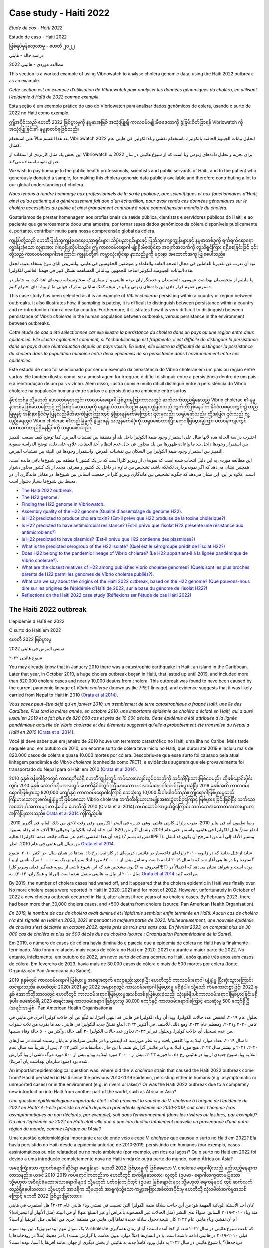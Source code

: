 Case study - Haiti 2022 
=======================

*Étude de cas - Haïti 2022*

Estudo de caso - Haiti 2022 

ဖြစ်ရပ်မှန်လေ့လာမှု - ဟေတီ ၂၀၂၂

دراسة حالة - هايتي

مطالعه موردی - هائیتی 2022

.. image:: HorizontalDividerThin.png
  :width: 1200

This section is a worked example of using Vibriowatch to analyse cholera genomic data, using the Haiti 2022 outbreak as an example.

*Cette section est un exemple d’utilisation de Vibriowatch pour analyser les données génomiques du choléra, en utilisant l’épidémie d’Haïti de 2022 comme exemple.*

Esta seção é um exemplo prático do uso do Vibriowatch para analisar dados genômicos de cólera, usando o surto de 2022 no Haiti como exemplo.

ဤအပိုင်းသည် ဟေတီ 2022 ဖြစ်ပွားမှုကို နမူနာအဖြစ် အသုံးပြု၍ ကာလဝမ်းမျိုးဗီဇဒေတာကို ခွဲခြမ်းစိတ်ဖြာရန် Vibriowatch ကို အသုံးပြုခြင်း၏ နမူနာတစ်ခုဖြစ်သည်။

يعد هذا القسم مثالاً على استخدام Vibriowatch لتحليل بيانات الجينوم الخاصة بالكوليرا، باستخدام تفشي وباء الكوليرا في هايتي عام 2022 كمثال.

این بخش یک مثال کاربردی از استفاده از Vibriowatch برای تجزیه و تحلیل داده‌های ژنومی وبا است که از شیوع هائیتی در سال 2022 به عنوان نمونه استفاده می‌کند.

.. image:: HorizontalDividerThin.png
  :width: 1200

We wish to pay homage to the public health professionals, scientists and public servants of Haiti, and to the patient
who generously donated a sample, for making this cholera genomic data publicly available and therefore contributing a lot to our
global understanding of cholera.

*Nous tenons à rendre hommage aux professionnels de la santé publique, aux scientifiques et aux fonctionnaires d'Haïti, ainsi qu'au patient qui a généreusement fait don d'un échantillon, pour avoir rendu ces données génomiques sur le choléra accessibles au public et ainsi grandement contribué à notre compréhension mondiale du choléra.*

Gostaríamos de prestar homenagem aos profissionais de saúde pública, cientistas e servidores públicos do Haiti, e ao paciente que generosamente doou uma amostra, por tornar esses dados genômicos da cólera disponíveis publicamente e, portanto, contribuir muito para nossa compreensão global da cólera.

ကျွန်ုပ်တို့သည် ဟေတီပြည်သူ့ကျန်းမာရေးပညာရှင်များ၊ သိပ္ပံပညာရှင်များနှင့် ပြည်သူ့ကျေးကျွန်များနှင့် နမူနာတစ်ခုကို ရက်ရက်ရောရောလှူဒါန်းခဲ့သော လူနာအား ဂါရဝပြုလိုပါသည်။ 
ဤ ကာလဝမ်းရောဂါ မျိုးရိုးဗီဇဆိုင်ရာ အချက်အလက်ကို လူသိရှင်ကြား ရရှိစေခြင်းဖြင့် ၎င်းတို့သည် ကာလဝမ်းရောဂါအကြောင်း ကျွန်ုပ်တို့၏ ကမ္ဘာလုံးဆိုင်ရာ နားလည်မှုကို များစွာ အထောက်အကူ ပြုစေပါသည်။

نود أن نعرب عن تقديرنا للعاملين في مجال الصحة العامة والعلماء والموظفين الحكوميين في هايتي، وللمريض الذي تبرع بسخاء بعينة، لجعل هذه البيانات الجينومية للكوليرا متاحة للجمهور، وبالتالي المساهمة بشكل كبير في فهمنا العالمي للكوليرا.

ما مایلیم از متخصصان بهداشت عمومی، دانشمندان و خدمتگزاران مردم هائیتی و از بیماری که سخاوتمندانه نمونه‌ای اهدا کرد، به خاطر در دسترس عموم قرار دادن این داده‌های ژنومی وبا و در نتیجه کمک شایانی به درک جهانی ما از وبا، ادای احترام کنیم.

.. image:: HorizontalDividerThin.png
  :width: 1200

This case study has been selected as it is an example of *Vibrio cholerae* persisting within a country or region between outbreaks. It also illustrates
how, if sampling is patchy, it is difficult to distinguish between persistance within a country and re-introduction from a nearby country.
Furthermore, it illustrates how it is very difficult to distinguish between persistance of *Vibrio cholerae* in the human population between outbreaks, versus
persistance in the environment between outbreaks.

*Cette étude de cas a été sélectionnée car elle illustre la persistance du choléra dans un pays ou une région entre deux épidémies. Elle illustre également comment, si l'échantillonnage est fragmenté, il est difficile de distinguer la persistance dans un pays d'une réintroduction depuis un pays voisin. En outre, elle illustre la difficulté de distinguer la persistance du choléra dans la population humaine entre deux épidémies de sa persistance dans l'environnement entre ces épidémies.*

Este estudo de caso foi selecionado por ser um exemplo da persistência do Vibrio cholerae em um país ou região entre surtos. Ele também ilustra como, se a amostragem for irregular, é difícil distinguir entre a persistência dentro de um país e a reintrodução de um país vizinho. Além disso, ilustra como é muito difícil distinguir entre a persistência do Vibrio cholerae na população humana entre surtos e a persistência no ambiente entre surtos.

နိုင်ငံတစ်ခု သို့မဟုတ် ဒေသတစ်ခုအတွင်း ကာလဝမ်းရောဂါဖြစ်ပွားမှုကြားကာလတွင် ဆက်လက်တည်ရှိနေသည့် Vibrio cholerae ၏ နမူနာတစ်ခုဖြစ်သောကြောင့် ဤဖြစ်ရပ်လေ့လာမှုကို ရွေးချယ်ထားပါသည်။
နမူနာယူခြင်းသည် ကွက်တိဖြစ်နေပါက နိုင်ငံတစ်ခုအတွင်း၌ တည်မြဲမှုနှင့် အနီးနားနိုင်ငံမှ ပြန်လည်မိတ်ဆက်ခြင်းကြားတွင် ခွဲခြားရန်ခက်ခဲကြောင်း ၎င်းမှလည်း သရုပ်ဖော်သည်။ 
ထို့အပြင်၊ ၎င်းသည် လူ့လူဦးရေတွင် Vibrio cholerae ၏တည်မြဲမှုကို ခွဲခြားရန် အလွန်ခက်ခဲပုံကို သရုပ်ဖော်ထားပြီး ရောဂါဖြစ်ပွားမှုကြား ပတ်ဝန်းကျင်တွင် ဆက်လက်တည်ရှိနေခြင်းကို သရုပ်ဖော်သည်။

اختيرت دراسة الحالة هذه لأنها مثال على استمرار وجود ضمة الكوليرا داخل بلد أو منطقة بين تفشيات المرض. كما توضح كيف يصعب التمييز بين استمرار وجودها داخل بلد ما وإعادة ظهورها من بلد مجاور، في حال عدم انتظام أخذ العينات.
علاوة على ذلك، توضح الدراسة صعوبة التمييز بين استمرار وجود ضمة الكوليرا بين السكان بين تفشيات المرض، واستمرار وجودها في البيئة بين تفشيات المرض.

این مطالعه موردی به این دلیل انتخاب شده است که نمونه‌ای از ویبریو کلرا است که در یک کشور یا منطقه بین شیوع‌ها باقی مانده است.
همچنین نشان می‌دهد که اگر نمونه‌برداری تکه‌تکه باشد، تشخیص بین تداوم در داخل یک کشور و معرفی مجدد از یک کشور مجاور دشوار است.
علاوه بر این، این نشان می‌دهد که چگونه تشخیص بین ماندگاری ویبریو کلرا در جمعیت انسانی بین شیوع‌ها، در مقابل ماندگاری آن در محیط بین شیوع‌ها بسیار دشوار است.

.. image:: HorizontalDivider.png
  :width: 1200

* `The Haiti 2022 outbreak`_.
* `The H22 genome`_.
* `Finding the H22 genome in Vibriowatch`_.
* `Assembly quality of the H22 genome (Qualité d'assemblage du génome H22)`_.
* `Is H22 predicted to produce cholera toxin? (Est-il prévu que H22 produise de la toxine cholérique?)`_
* `Is H22 predicted to have antimicrobial resistance? (Est-il prévu que l’isolat H22 présente une résistance aux antimicrobiens?)`_
* `Is H22 predicted to have plasmids? (Est-il prévu que H22 contienne des plasmides?)`_
* `What is the predicted serogroup of the H22 isolate? (Quel est le sérogroupe prédit de l’isolat H22?)`_
* `Does H22 belong to the pandemic lineage of Vibrio cholerae? (Le H22 appartient-il à la lignée pandémique de Vibrio cholerae?)`_.
* `What are the closest relatives of H22 among published Vibrio cholerae genomes? (Quels sont les plus proches parents de H22 parmi les génomes de Vibrio cholerae publiés?)`_.
* `What can we say about the origins of the Haiti 2022 outbreak, based on the H22 genome? (Que pouvons-nous dire sur les origines de l’épidémie d’Haïti de 2022, sur la base du génome de l’isolat H22?)`_
* `Reflections on the Haiti 2022 case study (Réflexions sur l'étude de cas Haïti 2022)`_

.. image:: HorizontalDivider.png
  :width: 1200

The Haiti 2022 outbreak
-----------------------

L'épidémie d'Haïti en 2022

O surto do Haiti em 2022

ဟေတီ 2022 ဖြစ်ပွားမှု

تفشي المرض في هايتي 2022

شیوع هائیتی ۲۰۲۲

.. image:: HorizontalDividerThin.png
  :width: 1200

You may already know that in January 2010 there was a catastrophic earthquake in Haiti, an island in the Caribbean.
Later that year, in October 2010, a huge cholera outbreak began in Haiti, that lasted up until 2019, and included
more than 820,000 cholera cases and nearly 10,000 deaths from cholera. This outbreak was found to have been caused
by the current pandemic lineage of *Vibrio cholerae* (known as the 7PET lineage), and evidence suggests that it
was likely carried from Nepal to Haiti in 2010 (`Orata et al 2014`_). 

*Vous savez peut-être déjà qu'en janvier 2010, un tremblement de terre catastrophique a frappé Haïti, une île des Caraïbes.
Plus tard la même année, en octobre 2010, une importante épidémie de choléra a éclaté en Haïti, qui a duré jusqu'en 2019 et a fait plus de 820 000 cas et près de 10 000 décès. Cette épidémie a été attribuée à la lignée pandémique actuelle de Vibrio cholerae et des éléments suggèrent qu'elle a probablement été transmise du Népal à Haïti en 2010* (`Orata et al 2014`_).

Você já deve saber que em janeiro de 2010 houve um terremoto catastrófico no Haiti, uma ilha no Caribe.
Mais tarde naquele ano, em outubro de 2010, um enorme surto de cólera teve início no Haiti, que durou até 2019 e incluiu
mais de 820.000 casos de cólera e quase 10.000 mortes por cólera. Descobriu-se que esse surto foi causado
pela atual linhagem pandêmica do *Vibrio cholerae* (conhecida como 7PET), e evidências sugerem que
ele provavelmente foi transportado do Nepal para o Haiti em 2010 (`Orata et al 2014`_).

2010 ခုနှစ် ဇန်န၀ါရီလတွင် ကာရေဘီယံရှိ ဟေတီကျွန်းတွင် ကပ်ဘေးငလျင်လှုပ်ခဲ့သည်ကို သင်သိပြီးသားဖြစ်ပေမည်။ 
ထိုနှစ်နှောင်းပိုင်းတွင်၊ 2010 ခုနှစ် အောက်တိုဘာလတွင် ဟေတီနိုင်ငံတွင် ကြီးမားသော ကာလဝမ်းရောဂါစတင်ဖြစ်ပွားခဲ့ပြီး 2019 ခုနှစ်အထိ ကာလဝမ်းရောဂါဖြစ်ပွားသူ 820,000 ကျော်နှင့် ကာလဝမ်းရောဂါကြောင့် သေဆုံးသူ 10,000 နီးပါးပါဝင်သည်။ 
ဤရောဂါဖြစ်ပွားမှုသည် ကြီးမားသောကူးစက်ပျံ့နှံ့မှုကိုဖြစ်စေသော Vibrio cholerae ဘက်တီးရီးယားအမျိုးအစားခွဲတစ်ခုကြောင့် ဖြစ်ပွားရခြင်းဖြစ်ပြီး သက်သေအထောက်အထားများက နီပေါမှ ဟေတီသို့ 2010 (Orata et al 2014) သယ်ဆောင်လာဖွယ်ရှိကြောင်း သက်သေအထောက်အထားများက အကြံပြုထားသည်။
`Orata et al 2014`_ ကိုကြည့်ပါ။

.. _Orata et al 2014: https://pubmed.ncbi.nlm.nih.gov/24699938/

ربما تعلمون أنه في يناير 2010، ضرب زلزال كارثي هايتي، وهي جزيرة في البحر الكاريبي.
وفي وقت لاحق من ذلك العام، في أكتوبر 2010، اندلع تفشٍّ هائل للكوليرا في هايتي، واستمر حتى عام 2019، وشمل أكثر من 820 ألف حالة إصابة بالكوليرا وحوالي 10 آلاف حالة وفاة بسببها.
وُجد أن هذا التفشي ناجم عن سلالة جائحة ضمة الكوليرا الحالية (المعروفة باسم 7PET)، وتشير الأدلة إلى أنه من المرجح أن يكون قد انتقل من نيبال إلى هايتي في عام 2010.
انظر `Orata et al 2014`_.

شاید از قبل بدانید که در ژانویه ۲۰۱۰ زلزله‌ای فاجعه‌بار در هائیتی، جزیره‌ای در کارائیب، رخ داد.
بعدها در همان سال، در اکتبر ۲۰۱۰، شیوع گسترده وبا در هائیتی آغاز شد که تا سال ۲۰۱۹ ادامه داشت و شامل بیش از ۸۲۰،۰۰۰ مورد ابتلا به وبا و نزدیک به ۱۰،۰۰۰ مرگ ناشی از وبا بود.
مشخص شد که این شیوع ناشی از سویه همه‌گیر فعلی ویبریو کلرا (معروف به 7PET) بوده است و شواهد نشان می‌دهد که احتمالاً در سال ۲۰۱۰ از نپال به هائیتی منتقل شده است (اوراتا و همکاران، ۲۰۱۴).
به `Orata et al 2014`_ مراجعه کنید.

.. image:: HorizontalDividerThin.png
  :width: 1200

By 2019, the number of cholera cases had waned off, and it appeared that the cholera epidemic in Haiti was finally over.
No more cholera cases were reported in Haiti in 2020, 2021 and for most of 2022. However, unfortunately in October of 2022 a new cholera outbreak 
occurred in Haiti, after almost three years of no cholera cases. By February 2023, there had been more than 30,000
cholera cases, and >500 deaths from cholera (source: Pan American Health Organisation).

*En 2019, le nombre de cas de choléra avait diminué et l'épidémie semblait enfin terminée en Haïti. Aucun cas de choléra n'a été signalé en Haïti en 2020, 2021 et pendant la majeure partie de 2022. Malheureusement, une nouvelle épidémie de choléra s'est déclarée en octobre 2022, après près de trois ans sans cas. En février 2023, on comptait plus de 30 000 cas de choléra et plus de 500 décès dus au choléra (source : Organisation Panaméricaine de la Santé).*

Em 2019, o número de casos de cólera havia diminuído e parecia que a epidemia de cólera no Haiti havia finalmente terminado.
Não foram relatados mais casos de cólera no Haiti em 2020, 2021 e durante a maior parte de 2022. No entanto, infelizmente, em outubro de 2022, um novo surto de cólera ocorreu no Haiti, após quase três anos sem casos de cólera. Em fevereiro de 2023, havia mais de 30.000
casos de cólera e mais de 500 mortes por cólera (fonte: Organização Pan-Americana da Saúde).

2019 ခုနှစ်တွင် ကာလဝမ်းရောဂါ ဖြစ်ပွားမှု အရေအတွက် လျော့နည်းသွားခဲ့ပြီး ဟေတီတွင် ကာလဝမ်းရောဂါ ပျံ့နှံ့မှု ပြီးဆုံးသွားကြောင်း ထင်ရှားသည်။ 
ဟေတီတွင် 2020၊ 2021 နှင့် 2022 အများစုတွင် ကာလဝမ်းရောဂါ ဖြစ်ပွားမှု မရှိခဲ့ပါ။ 
သို့သော် ကံမကောင်းစွာဖြင့်၊ 2022 ခုနှစ် အောက်တိုဘာလတွင် ဟေတီတွင် ကာလဝမ်းရောဂါဖြစ်ပွားမှုအသစ်တစ်ခုဖြစ်ပွားခဲ့သည်၊ သုံးနှစ်နီးပါးကာလဝမ်းရောဂါဖြစ်ပွားခြင်းမရှိခဲ့ပါ။ 
ဖေဖော်ဝါရီ 2023 စာရင်းအရ ကာလဝမ်းရောဂါဖြစ်ပွားသူ 30,000 ကျော်နှင့် ကာလဝမ်းရောဂါကြောင့် သေဆုံးမှု 500 ကျော်ရှိပြီ (အရင်းအမြစ်- Pan American Health Organisation)။

بحلول عام ٢٠١٩، انخفض عدد حالات الكوليرا، وبدا أن وباء الكوليرا في هايتي قد انتهى أخيرًا.
لم تُبلّغ عن أي حالات كوليرا أخرى في هايتي في عامي ٢٠٢٠ و٢٠٢١، ومعظم عام ٢٠٢٢. ومع ذلك، للأسف، في أكتوبر ٢٠٢٢، اندلع تفشٍّ جديد للكوليرا في هايتي، بعد ما يقرب من ثلاث سنوات من عدم تسجيل أي حالات كوليرا. وبحلول فبراير ٢٠٢٣، تجاوز عدد حالات الكوليرا ٣٠ ألف حالة، وأكثر من ٥٠٠ حالة وفاة بسببها.

تا سال ۲۰۱۹، تعداد موارد ابتلا به وبا کاهش یافت و به نظر می‌رسید که اپیدمی وبا در هائیتی سرانجام به پایان رسیده است.
در سال‌های ۲۰۲۰، ۲۰۲۱ و بیشتر سال ۲۰۲۲، هیچ مورد ابتلا به وبا در هائیتی گزارش نشد.
با این حال، متأسفانه در اکتبر ۲۰۲۲، پس از تقریباً سه سال عدم ابتلا به وبا، شیوع جدیدی از وبا در هائیتی رخ داد.
تا فوریه ۲۰۲۳، بیش از ۳۰۰۰۰ مورد ابتلا به وبا و بیش از ۵۰۰ مورد مرگ ناشی از وبا گزارش شده بود (منبع: سازمان بهداشت پان آمریکا).

.. image:: HorizontalDividerThin.png
  :width: 1200

An important epidemiological question was: where did the *V. cholerae* strain that caused the Haiti 2022 outbreak come from?
Had it persisted in Haiti since the previous 2010-2019 epidemic, persisting either in humans (e.g. asymptomatic or unreported cases)
or in the environment (e.g. in rivers or lakes)? Or was the Haiti 2022 outbreak due to a completely new introduction into Haiti from another
part of the world, such as Africa or Asia? 

*Une question épidémiologique importante était : d’où provenait la souche de V. cholerae à l’origine de l’épidémie de 2022 en Haïti?
A-t-elle persisté en Haïti depuis la précédente épidémie de 2010-2019, soit chez l’homme (cas asymptomatiques ou non déclarés, par exemple), soit dans l’environnement (dans les rivières ou les lacs, par exemple)? Ou bien l’épidémie de 2022 en Haïti était-elle due à une introduction totalement nouvelle en provenance d’une autre région du monde, comme l’Afrique ou l’Asie?*

Uma questão epidemiológica importante era: de onde veio a cepa *V. cholerae* que causou o surto no Haiti em 2022?
Ela havia persistido no Haiti desde a epidemia anterior, de 2010-2019, persistindo em humanos (por exemplo, casos assintomáticos ou não relatados)
ou no meio ambiente (por exemplo, em rios ou lagos)? Ou o surto no Haiti em 2022 foi devido a uma introdução completamente nova no Haiti vinda de outra
parte do mundo, como África ou Ásia?

အရေးကြီးသော ကူးစက်ရောဂါဆိုင်ရာ မေးခွန်းမှာ- ဟေတီ 2022 ဖြစ်ပွားမှုကို ဖြစ်စေသော V. cholerae ရောဂါပိုးသည် မည်သည့်နေရာက လာသနည်း။ 
ယခင် 2010-2019 ကပ်ရောဂါကတည်းက ဟေတီတွင် ဆက်ရှိနေသလား၊ လူတွင် (ဥပမာ- ရောဂါလက္ခဏာမပြသော သို့မဟုတ် အစီရင်ခံမထားသောရောဂါများ) သို့မဟုတ် ပတ်ဝန်းကျင်တွင် (ဥပမာ မြစ်ချောင်းများ သို့မဟုတ် ရေကန်များ) တွင် ဆက်လက်တည်ရှိနေပါသလား။ 
သို့မဟုတ် အာဖရိက သို့မဟုတ် အာရှကဲ့သို့သော ကမ္ဘာ့အခြားအစိတ်အပိုင်းမှ ဟေတီသို့ လုံးဝမိတ်ဆက်မှုအသစ်ကြောင့် ဟေတီ 2022 ဖြစ်ပွားခြင်းလား။

كان أحد الأسئلة الوبائية المهمة هو: من أين جاءت سلالة ضمة الكوليرا التي تسببت في تفشي وباء هايتي عام ٢٠٢٢؟
هل استمرت في هايتي منذ وباء ٢٠١٠-٢٠١٩ السابق، سواءً لدى البشر (مثل الحالات غير المصحوبة بأعراض أو غير المبلغ عنها) أو في البيئة (مثل الأنهار أو البحيرات)؟
أم أن تفشي وباء هايتي عام ٢٠٢٢ كان نتيجة دخول سلالة جديدة تمامًا إلى هايتي من منطقة أخرى من العالم، مثل أفريقيا أو آسيا؟

یک سوال مهم اپیدمیولوژیک این بود: سویه V. cholerae که باعث شیوع هائیتی در سال ۲۰۲۲ شد، از کجا آمده است؟
آیا از زمان همه‌گیری قبلی ۲۰۱۰-۲۰۱۹ در هائیتی ادامه داشته است، یا در انسان‌ها (مثلاً موارد بدون علامت یا گزارش نشده) یا در محیط (مثلاً در رودخانه‌ها یا دریاچه‌ها)؟
یا شیوع هائیتی در سال ۲۰۲۲ به دلیل ورود کاملاً جدید به هائیتی از بخش دیگری از جهان، مانند آفریقا یا آسیا، بوده است؟

.. image:: HorizontalDivider.png
  :width: 1200

The H22 genome
--------------

*Le génome H22*

O genoma H22

H22 ဂျီနိုမ်

جينوم H22

ژنوم ایزوله H22

.. image:: HorizontalDividerThin.png
  :width: 1200

Late in 2022, `Rubin et al 2022`_ published the genome of a *V. cholerae* isolate from the Haiti 2022 outbreak, which
they named isolate 'H22'. The authors of this work were an international consortium of scientists and public health experts from the
Laboratoire National de Santé Publique (National Public Health Laboratory) in Haiti, Zanmi Lasante (a non-government healthcare provider in Haiti),
Brigham and Women's Hospital (USA), Massachusetts General Hospital (USA), and the
International Centre for Diarrheal Disease Research (Bangladesh):

*Fin 2022,* `Rubin et al 2022`_ *ont publié le génome d'un isolat de V. cholerae issu de l'épidémie d'Haïti de 2022, qu'ils ont nommé isolat H22. Les auteurs de ces travaux étaient un consortium international de scientifiques et d'experts en santé publique du Laboratoire National de Santé Publique d'Haïti, de Zanmi Lasante (un prestataire de soins de santé non gouvernemental en Haïti), du Brigham and Women's Hospital (États-Unis), du Massachusetts General Hospital (États-Unis) et du Centre International de Recherche Sur Les Maladies Diarrhéiques (icddr,b, Bangladesh):*

No final de 2022, `Rubin et al 2022`_ publicaram o genoma de um isolado de *V. cholerae* do surto de 2022 no Haiti, que eles denominaram isolado 'H22'. Os autores deste trabalho foram um consórcio internacional de cientistas e especialistas em saúde pública do
Laboratório Nacional de Saúde Pública do Haiti, da Zanmi Lasante (uma instituição não governamental de saúde no Haiti), do Hospital Brigham and Women's (EUA), do Hospital Geral de Massachusetts (EUA) e do
Centro Internacional de Pesquisa de Doenças Diarreicas (Bangladesh):

2022 ခုနှစ်နှောင်းပိုင်းတွင် `Rubin et al 2022`_ သည် Haiti 2022 ဖြစ်ပွားမှုမှ Vibrio cholerae ၏ဂျီနိုပ်ကိုထုတ်ဝေခဲ့သည်။
သီးခြား 'H22' ဟုခေါ်သည်။ 
ဤလုပ်ငန်းကို ရေးသားသူများသည် နိုင်ငံတကာ သိပ္ပံပညာရှင်များနှင့် ပြည်သူ့ကျန်းမာရေး ကျွမ်းကျင်သူများ၏ လုပ်ငန်းစုဖြစ်သည်။
သူတို့လုပ်ခဲ့တာ
ဟေတီရှိ အမျိုးသားပြည်သူ့ကျန်းမာရေးဓာတ်ခွဲခန်း၊ Zanmi Lasante (ဟေတီရှိ အစိုးရမဟုတ်သော ကျန်းမာရေးစောင့်ရှောက်မှုပေးသူ)၊
Brigham and Women's Hospital (USA), Massachusetts General Hospital (USA) နှင့်
နိုင်ငံတကာ ဝမ်းပျက်ဝမ်းလျှောရောဂါ သုတေသနစင်တာ (ဘင်္ဂလားဒေ့ရှ်)။

في أواخر عام ٢٠٢٢، نشر روبن وآخرون (٢٠٢٢) جينوم عينة معزولة من ضمة الكوليرا من تفشي وباء الكوليرا في هايتي عام ٢٠٢٢، والتي أطلقوا عليها اسم العينة H22. شارك في إعداد هذا العمل اتحاد دولي من العلماء وخبراء الصحة العامة من المختبر الوطني للصحة العامة في هايتي، وزانمي لاسانتي في هايتي، ومستشفى بريغهام والنساء في أمريكا، ومستشفى ماساتشوستس العام في أمريكا، والمركز الدولي لأبحاث أمراض الإسهال في بنغلاديش.
انظر `Rubin et al 2022`_.

در اواخر سال ۲۰۲۲، روبین و همکارانش ژنوم یک جدایه ویبریو کلرا از شیوع بیماری هائیتی در سال ۲۰۲۲ را منتشر کردند که آن را جدایه «H22» نامیدند.
نویسندگان این اثر، کنسرسیومی بین‌المللی از دانشمندان و متخصصان بهداشت عمومی از آزمایشگاه ملی بهداشت عمومی در هائیتی، زانمی لاسانته (یک ارائه‌دهنده خدمات درمانی غیردولتی در هائیتی)، بیمارستان بریگهام و زنان (ایالات متحده آمریکا)، بیمارستان عمومی ماساچوست (ایالات متحده آمریکا) و مرکز بین‌المللی تحقیقات بیماری‌های اسهالی (بنگلادش) بودند:
به `Rubin et al 2022`_ مراجعه کنید.

.. _Rubin et al 2022: https://pubmed.ncbi.nlm.nih.gov/36449726/

.. image:: Picture172.png
  :width: 800

.. image:: HorizontalDividerThin.png
  :width: 1200

In this worked example, I'm going to show you how to analyse the H22 genome to answer some key questions relevant
to public health, and answer questions about the origins of the Haiti 2022 outbreak:

#. Is H22 predicted to produce cholera toxin?
#. Is H22 predicted to have antimicrobial resistance?
#. Is H22 predicted to have plasmids?
#. Does H22 belong to the pandemic lineage of Vibrio cholerae?
#. What are the closest relatives of H22 among published Vibrio cholerae genomes? 
#. What can we say about the origins of the Haiti 2022 outbreak, based on the H22 genome?

*Dans cet exemple pratique, je vais vous montrer comment analyser le génome de H22 afin de répondre à certaines questions clés de santé publique et aux questions sur les origines de l'épidémie d'Haïti de 2022:*

#. *H22 est-il susceptible de produire la toxine cholérique?*
#. *H22 est-il susceptible de présenter une résistance aux antimicrobiens?*
#. *H22 est-il susceptible de contenir des plasmides?*
#. *H22 appartient-il à la lignée pandémique de Vibrio cholerae?*
#. *Quels sont les plus proches parents de H22 parmi les génomes de Vibrio cholerae publiés?*
#. *Que pouvons-nous dire des origines de l'épidémie d'Haïti de 2022, d'après le génome de H22?*

Neste exemplo prático, mostrarei como analisar o genoma H22 para responder a algumas perguntas importantes
relevantes para a saúde pública e responder a perguntas sobre as origens do surto do Haiti em 2022:

#. É previsto que o H22 produza toxina da cólera?
#. É previsto que o H22 tenha resistência antimicrobiana?
#. É previsto que H22 tenha plasmídeos?
#. O H22 pertence à linhagem pandêmica do Vibrio cholerae?
#. Quais são os parentes mais próximos do H22 entre os genomas publicados do Vibrio cholerae?
#. O que podemos dizer sobre as origens do surto do Haiti em 2022, com base no genoma H22?

ဤအလုပ်နမူနာတွင်၊ ပြည်သူ့ကျန်းမာရေးနှင့်သက်ဆိုင်သည့် အဓိကမေးခွန်းအချို့ကိုဖြေဆိုရန်နှင့် ဟေတီ 2022 ဖြစ်ပွားမှု၏ဇစ်မြစ်အကြောင်းမေးခွန်းများကိုဖြေဆိုရန် H22 ဂျီနိုမ်ကို မည်သို့ခွဲခြမ်းစိတ်ဖြာရမည်ကို ကျွန်ုပ်ပြသပါမည်။

#. H22 သည် ကာလဝမ်းအဆိပ်အတောက်ဖြစ်စေရန် ခန့်မှန်းထားပါသလား။
#. H22 သည် ပဋိဇီဝဆေးခံနိုင်ရည်ရှိမည်ဟု ခန့်မှန်းထားပါသလား။
#. H22 ဂျီနိုမ်ကို အခြေခံ၍ ၎င်းတွင် plasmids ရှိမရှိ ခန့်မှန်းနိုင်ပါသလား။
#. H22 သည် Vibrio cholerae ၏ ကူးစက်ရောဂါမျိုးရိုးနှင့် သက်ဆိုင်ပါသလား။
#. ထုတ်ပြန်ထားတဲ့ Vibrio cholerae genomes တွေထဲမှာ H22 ရဲ့ အနီးစပ်ဆုံး ဆွေမျိုးတွေက ဘာတွေလဲ။
#. H22 ဂျီနိုမ်ကိုအခြေခံ၍ ဟေတီ 2022 ဖြစ်ပွားမှု၏ဇစ်မြစ်နှင့်ပတ်သက်၍ ကျွန်ုပ်တို့ဘာပြောနိုင်သနည်း။

في هذا المثال العملي، سأوضح لك كيفية تحليل جينوم H22 للإجابة على بعض الأسئلة الرئيسية المتعلقة بالصحة العامة، والإجابة على أسئلة حول أصول تفشي المرض في هايتي عام 2022:

#. هل يُتوقع أن تُنتج بكتيريا H22 سم الكوليرا؟
#. هل يُتوقع أن تكون عزلة H22 مقاومة للمضادات الحيوية؟
#. هل يُتوقع أن تحتوي H22 على بلازميدات؟
#. هل تنتمي عزلة H22 إلى سلالة ضمة الكوليرا الوبائية؟
#. ما هي أقرب سلالات ضمة الكوليرا الجينومية المنشورة لعزلة H22؟
#. ماذا يُمكننا أن نقول عن أصول تفشي وباء هايتي عام 2022، بناءً على جينوم H22؟؟

در این مثال کاربردی، به شما نشان خواهم داد که چگونه ژنوم H22 را تجزیه و تحلیل کنید تا به برخی از سوالات کلیدی مربوط به سلامت عمومی پاسخ دهید و به سوالاتی در مورد ریشه‌های شیوع هائیتی در سال 2022 پاسخ دهید:

#. آیا پیش‌بینی می‌شود که H22 سم وبا تولید کند؟
#. آیا پیش‌بینی می‌شود که H22 مقاومت ضدمیکروبی داشته باشد؟
#. آیا پیش‌بینی می‌شود که H22 دارای پلاسمید باشد؟
#. آیا H22 به دودمان همه‌گیر ویبریو کلرا تعلق دارد؟
#. نزدیکترین خویشاوندان H22 در میان ژنوم‌های منتشر شده ویبریو کلرا کدامند؟
#. بر اساس ژنوم H22، چه چیزی می‌توانیم در مورد ریشه‌های شیوع هائیتی ۲۰۲۲ بگوییم؟

.. image:: HorizontalDividerThin.png
  :width: 1200

Let's analyse the H22 genome in Vibriowatch to answer some of these questions. The H22
genome is amongst the approximately 6000 genomes that we have already added to Vibriowatch as 'public' genomes that
everyone can see. 

*Analysons le génome H22 dans Vibriowatch pour répondre à ces questions. Le génome H22 fait partie des quelque 6 000 génomes que nous avons déjà ajoutés à Vibriowatch en tant que génomes accessibles à tous.*

Vamos analisar o genoma H22 no Vibriowatch para responder a algumas dessas perguntas.
O genoma do H22 está entre os aproximadamente 6.000 genomas que já adicionamos ao Vibriowatch, que são genomas "públicos" que
todos podem ver.

ဤမေးခွန်းအချို့ကိုဖြေဆိုရန် Vibriowatch ရှိ H22 ဂျီနိုမ်ကို ခွဲခြမ်းစိတ်ဖြာကြည့်ကြပါစို့။ 
H22 ၏ ဂျီနိုမ်သည် ကျွန်ုပ်တို့ Vibriowatch သို့ ထည့်သွင်းထားပြီးဖြစ်သည့် ခန့်မှန်းခြေအားဖြင့် 6000 ဂျီနိုမ်များထဲမှဖြစ်ပြီး 'အများပြည်သူ' ဂျီနိုမ်များဖြစ်သည့်
လူတိုင်းမြင်နိုင်သည်။

دعونا نحلل جينوم H22 في Vibriowatch للإجابة على بعض هذه الأسئلة. يُعد جينوم H22 من بين حوالي 6000 جينوم أضفناها بالفعل إلى Vibriowatch كجينومات عامة يُمكن للجميع الاطلاع عليها.

بیایید ژنوم H22 را در Vibriowatch تجزیه و تحلیل کنیم تا به برخی از این سؤالات پاسخ دهیم.
ژنوم H22 یکی از حدود ۶۰۰۰ ژنومی است که قبلاً به Vibriowatch اضافه کرده‌ایم، که ژنوم‌های «عمومی» هستند و همه می‌توانند آنها را ببینند.

.. image:: HorizontalDivider.png
  :width: 1200

Finding the H22 genome in Vibriowatch 
-------------------------------------

Trouver le génome H22 dans Vibriowatch

كيفية العثور على جينوم H22 في Vibriowatch

------------

If you learn better by seeing rather than reading, see the `video on finding H22's report page in Vibriowatch`_.

*Si vous apprenez mieux en voyant plutôt qu'en lisant, regardez la* `vidéo sur la recherche de la page de rapport de H22 dans Vibriowatch`_.

إذا كنت تتعلم بشكل أفضل من خلال الرؤية بدلاً من القراءة، شاهد الفيديو (`video on finding H22's report page in Vibriowatch`_).

.. _video on finding H22's report page in Vibriowatch: https://youtu.be/7k79hfyTW4Q 

.. _vidéo sur la recherche de la page de rapport de H22 dans Vibriowatch: https://youtu.be/HsRtQGxhV4k 

------------

First, let's go to the H22 genome in Vibriowatch; click on this link to go to `H22's genome report page`_ in Vibriowatch (or see 
`How to search for an isolate in Vibriowatch and see its report page`_ to find out how to search for H22's report page yourself).

*Tout d'abord, allons au génome H22 dans Vibriowatch; cliquez sur ce lien pour accéder à* `la page de rapport du génome H22`_ *dans Vibriowatch (ou consultez* `Comment rechercher un isolat dans Vibriowatch et voir sa page de rapport`_ *pour savoir comment rechercher vous-même la page de rapport H22).*

أولاً، لننتقل إلى جينوم H22 في Vibriowatch بالنقر على هذا الرابط (`H22's genome report page`_).

أو تعلّم كيفية البحث عن صفحة تقرير H22 بنفسك بالنقر على هذا الرابط (`How to search for an isolate in Vibriowatch and see its report page`_).

.. _H22's genome report page: https://pathogen.watch/genomes/all?genusId=662&searchText=H22

.. _la page de rapport du génome H22: https://pathogen.watch/genomes/all?genusId=662&searchText=H22

.. _How to search for an isolate in Vibriowatch and see its report page: https://vibriowatch.readthedocs.io/en/latest/navigating.html#how-to-search-for-an-isolate-in-vibriowatch-and-see-its-report-page

.. _Comment rechercher un isolat dans Vibriowatch et voir sa page de rapport: https://vibriowatch.readthedocs.io/en/latest/navigating.html#how-to-search-for-an-isolate-in-vibriowatch-and-see-its-report-page

------------

The report page shows the curated metadata for the isolate, as well as bioinformatics analyses of the isolate. This shows the top of the report page for H22:

*La page du rapport présente les métadonnées organisées pour l'isolat, ainsi que ses analyses bioinformatiques. Voici le haut de la page du rapport pour H22:*

تعرض صفحة التقرير البيانات الوصفية المُعدّة بعناية للعزلة، بالإضافة إلى تحليلات المعلوماتية الحيوية لها. يظهر هذا أعلى صفحة تقرير H22:

------------

.. image:: Picture115.png
  :width: 600

.. image:: HorizontalDivider.png
  :width: 1200

Assembly quality of the H22 genome (Qualité d'assemblage du génome H22)
-----------------------------------------------------------------------

جودة تجميع جينوم H22

------------

If you learn better by seeing rather than reading, see the `video on investigating H22's assembly quality, using Vibriowatch`_.

*Si vous apprenez mieux en voyant plutôt qu'en lisant, regardez la* `vidéo sur l'étude de la qualité d'assemblage du H22, en utilisant Vibriowatch`_.

إذا كنت تتعلم بشكل أفضل من خلال الرؤية بدلاً من القراءة، شاهد الفيديو (`video on investigating H22's assembly quality, using Vibriowatch`_).

.. _video on investigating H22's assembly quality, using Vibriowatch: https://youtu.be/SevDN1pLyqo 

.. _vidéo sur l'étude de la qualité d'assemblage du H22, en utilisant Vibriowatch: https://youtu.be/3SHlwEmF794 

.. image:: HowToGetTheResult.png
  :width: 600

Let's have a quick look at the assembly statistics for the H22 genome assembly, to check that the assembly looks
reasonably good quality and has the expected GC content for *V. cholerae*. To look at the assembly statistics, scroll
to the bottom of the genome report page for H22. You should see a section with the heading "Assembly stats", which
looks like this:

*Examinons rapidement les statistiques d'assemblage du génome H22 afin de vérifier que l'assemblage est de bonne qualité et qu'il présente la teneur en GC attendue pour V. cholerae. Pour consulter les statistiques d'assemblage, faites défiler la page Web jusqu'en bas du rapport génomique pour H22. Vous devriez voir une section intitulée Statistiques d'assemblage, qui ressemble à ceci:*

لنلقِ نظرة سريعة على إحصائيات تجميع جينوم H22، للتأكد من أن التجميع يبدو بجودة جيدة نسبيًا، ويحتوي على محتوى GC المتوقع لضمة الكوليرا. للاطلاع على إحصائيات التجميع، انتقل إلى أسفل صفحة تقرير جينوم H22. سترى قسمًا بعنوان "إحصائيات التجميع"، والذي يبدو كالتالي:

------------

.. image:: Picture116.png
  :width: 550

------------

We can see that the assembly for the H22 isolate has a genome size of about 4.0 Megabases (Mb), and GC content of 47.5%. Another commonly used measures of assembly quality is the number of contigs. We see here that the assembly for the H22 isolate has 44 contigs.

*On constate que l'assemblage de l'isolat H22 présente une taille de génome d'environ 4,0 mégabases (Mb) et une teneur en GC de 47,5 %. Une autre mesure courante de la qualité de l'assemblage est le nombre de contigs. On constate ici que l'assemblage de l'isolat H22 comporte 44 contigs.*

يتضح من خلال هذا البحث أن حجم جينوم عزلة H22 يبلغ حوالي 4.0 ميجابايت (Mb)، وأن نسبة التكتل (GC) فيه تبلغ 47.5%. ومن المقاييس الشائعة الأخرى لجودة التجميع عدد "الكونتيج". ونلاحظ هنا أن تجميع عزلة H22 يحتوي على 44 "كونتيج".

.. _Heidelberg et al 2000: https://pubmed.ncbi.nlm.nih.gov/10952301/

.. image:: HowToInterpretTheResult.png
  :width: 600

The assembly size of H22 of 4.0 Mb is consistent with the reference genome for *Vibrio cholerae* strain N16961, which has a genome size of about 4.0 Megabases and GC content of 47.5% (see `Heidelberg et al 2000`_). As a very rough 'rule of thumb', we would consider that an assembly size of between about 3.3 and 5.3 Megabase, and a GC content of between about 41.3% and 48.6%, is reasonable for a *Vibrio cholerae* genome. 

*La taille d'assemblage de H22, soit 4,0 Mo, est cohérente avec le génome de référence de la souche N16961 de Vibrio cholerae, dont la taille du génome est d'environ 4,0 mégabases et la teneur en GC est de 47,5 % (voir* `Heidelberg et al 2000`_ *). Une taille d'assemblage comprise entre 3,3 et 5,3 mégabases et une teneur en GC comprise entre 41,3 % et 48,6 % sont considérées comme raisonnables pour un génome de Vibrio cholerae.*

يتوافق حجم تجميع H22، البالغ 4.0 ميجا بايت، مع الجينوم المرجعي لسلالة ضمة الكوليرا N16961، الذي يبلغ حجم جينومه حوالي 4.0 ميجا قاعدة، ونسبة GC تبلغ 47.5%. وكقاعدة عامة، نعتبر أن حجم تجميع يتراوح بين 3.3 و5.3 ميجا قاعدة، ونسبة GC تتراوح بين 41.3% و48.6%، هو حجم معقول لجينوم ضمة الكوليرا.

.. _Heidelberg et al 2000: https://pubmed.ncbi.nlm.nih.gov/10952301/

------------

We would usually consider that an assembly is of relatively good quality if it consists of :math:`<` 700 contigs. The genome for the H22 isolate has 44 contigs, so is relatively good quality. 

*On considère généralement qu'un assemblage est de relativement bonne qualité s'il est composé de 700 contigs. Le génome de l'isolat H22 comporte 44 contigs, ce qui le rend de relativement bonne qualité.*

عادةً ما نعتبر التجميع ذا جودة جيدة نسبيًا إذا كان يتكون من أقل من 700 وحدة متجاورة. يحتوي جينوم عزلة H22 على 44 وحدة متجاورة، لذا فهو ذو جودة جيدة نسبيًا.

.. image:: HorizontalDivider.png
  :width: 1200

Is H22 predicted to produce cholera toxin? (Est-il prévu que H22 produise de la toxine cholérique?)
---------------------------------------------------------------------------------------------------

هل من المتوقع أن ينتج H22 "سم الكوليرا"؟

------------

If you learn better by seeing rather than reading, see the `video on predicting if H22 produces cholera toxin, using Vibriowatch`_.

*Si vous apprenez mieux en voyant plutôt qu'en lisant, regardez la* `vidéo sur la prédiction si H22 produit de la toxine cholérique, en utilisant Vibriowatch`_. 

إذا كنت تتعلم بشكل أفضل من خلال الرؤية بدلاً من القراءة، شاهد الفيديو (`video on predicting if H22 produces cholera toxin, using Vibriowatch`_).

.. _video on predicting if H22 produces cholera toxin, using Vibriowatch: https://youtu.be/fQHf4nCZ7L8 

.. _vidéo sur la prédiction si H22 produit de la toxine cholérique, en utilisant Vibriowatch: https://youtu.be/LoiBAPyUzQo 

------------

Cholera is a disease characterised by acute watery diarrhoea, and the diarrhoea symptoms are mainly caused by the cholera toxin (Ctx) that is secreted
by *V. cholerae*. Therefore, cholera toxin is considered the primary virulence factor of *V. cholerae*. Practically all isolates of the current pandemic lineage
of *V. cholerae*, the 7PET lineage, carry the genes for cholera toxin (genes *ctxA* and *ctxB*) and produce cholera toxin, which is a protein
complex consisting of CtxA and CtxB subunits. However, many isolates of other
(non-pandemic) lineages of *V. cholerae* do not carry the genes for cholera toxin, and so do not produce cholera toxin.

*Le choléra est une maladie caractérisée par une diarrhée aqueuse aiguë, dont les symptômes sont principalement causés par la toxine cholérique (Ctx) sécrétée par V. cholerae. Par conséquent, la toxine cholérique est considérée comme le principal facteur de virulence de V. cholerae. Presque tous les isolats de la lignée pandémique actuelle de V. cholerae, la lignée 7PET, portent les gènes de la toxine cholérique (gènes ctxA et ctxB) et produisent de la toxine cholérique, un complexe protéique composé des sous-unités CtxA et CtxB. Cependant, de nombreux isolats d'autres lignées (non pandémiques) de V. cholerae ne portent pas les gènes de la toxine cholérique et ne produisent donc pas de toxine cholérique.*

الكوليرا مرضٌ يتميز بإسهال مائي حاد، وتنجم أعراضه بشكل رئيسي عن سم الكوليرا (Ctx) الذي تفرزه بكتيريا ضمة الكوليرا. لذلك، يُعتبر سم الكوليرا عامل الضراوة الرئيسي لضمة الكوليرا. تحمل جميع عزلات سلالة الكوليرا الوبائية الحالية تقريبًا، سلالة "7PET"، جينات سم الكوليرا (الجينان ctxA وctxB) وتنتج سم الكوليرا، وهو مركب بروتيني يتكون من وحدتين فرعيتين CtxA وCtxB. ومع ذلك، فإن العديد من عزلات سلالات أخرى (غير وبائية) من ضمة الكوليرا لا تحمل جينات سم الكوليرا، وبالتالي لا تنتج سم الكوليرا.

.. image:: HowToGetTheResult.png
  :width: 600

To find out whether the H22 isolate carries the genes for cholera toxin, and so is predicted to produce cholera toxin, we can look at the "Virulence" section
of the genome report page for H22:

*Pour savoir si l'isolat H22 porte les gènes de la toxine cholérique et est donc susceptible de produire de la toxine cholérique, nous pouvons consulter la section Virulence de la page du rapport génomique de H22:*

ولمعرفة ما إذا كانت عزلة H22 تحمل جينات سموم الكوليرا، وبالتالي من المتوقع أن تنتج Ctx، يمكننا إلقاء نظرة على قسم "الضراوة" في صفحة تقرير الجينوم لـ H22:

------------

.. image:: Picture121.png
  :width: 550

------------

You can see that there is a tick next to "ctxA" and "ctxB" so H22 is predicted to carry the cholera toxin genes.

*Vous pouvez voir qu'il y a une coche à côté de ctxA et ctxB, donc il est prévu que H22 porte les gènes de la toxine cholérique.*

يمكنك أن ترى أن هناك علامة صح بجوار "ctxA" و "ctxB" لذا من المتوقع أن يحمل H22 جينات سموم الكوليرا.

.. image:: HowToInterpretTheResult.png
  :width: 600

Because the H22 genome is predicted to carry the *ctxA* and *ctxB* genes, we can predict that it produces the cholera toxin. 
This agrees with evidence in the paper of `Rubin et al 2022`_, who reported phenotypic data suggesting that H22 is toxigenic, i.e. that produces cholera toxin.

.. _Rubin et al 2022: https://pubmed.ncbi.nlm.nih.gov/36449726/

*Étant donné que le génome H22 devrait contenir les gènes ctxA et ctxB, on peut prédire qu'il produit la toxine cholérique. Cela concorde avec les données de l'article de* `Rubin et al 2022`_, *qui ont rapporté des données phénotypiques suggérant que H22 est toxigène, c'est-à-dire qu'il produit la toxine cholérique.*

.. _Rubin et al 2022: https://pubmed.ncbi.nlm.nih.gov/36449726/

بما أنه من المتوقع أن يحمل جينوم H22 جيني ctxA وctxB، يمكننا التنبؤ بأنه يُنتج Ctx. وهذا يتفق مع الأدلة الواردة في ورقة روبن وآخرون (2022)، الذين أوردوا بيانات نمطية تُشير إلى أن H22 مُسبِّب للتسمم، أي أنه يُنتج سم الكوليرا.

.. image:: HorizontalDivider.png
  :width: 1200

Is H22 predicted to have antimicrobial resistance? (Est-il prévu que l’isolat H22 présente une résistance aux antimicrobiens?)
------------------------------------------------------------------------------------------------------------------------------

هل من المتوقع أن تكون العزلة H22 مقاومة للمضادات الحيوية؟

------------

If you learn better by seeing rather than reading, see the `video on predicting if H22 has antimicrobial resistance, using Vibriowatch`_.

.. _video on predicting if H22 has antimicrobial resistance, using Vibriowatch: https://youtu.be/fexfUXza8M8 

*Si vous apprenez mieux en voyant plutôt qu'en lisant, regardez la* `vidéo sur la prédiction de la résistance aux antimicrobiens du H22, en utilisant Vibriowatch`_.

.. _vidéo sur la prédiction de la résistance aux antimicrobiens du H22, en utilisant Vibriowatch: https://youtu.be/sOl5hqRyBa0 

إذا كنت تتعلم بشكل أفضل من خلال الرؤية بدلاً من القراءة، شاهد الفيديو (`video on predicting if H22 has antimicrobial resistance, using Vibriowatch`_).

.. _video on predicting if H22 has antimicrobial resistance, using Vibriowatch: https://youtu.be/fexfUXza8M8 

------------

The primary treatment for cholera is rehydration, but antimicrobials are given to the most vulnerable patients such as pregnant women, very small
children, and HIV-positive patients. The WHO recommends the antimicrobials azithromycin, doxycycline and ciprofloxacin for treating cholera. Therefore, any
antimicrobial resistance to these recommended antimicrobials would be a concern.

*Le traitement principal du choléra est la réhydratation, mais des antimicrobiens sont administrés aux patients les plus vulnérables, tels que les femmes enceintes, les très jeunes enfants et les patients séropositifs. L'OMS recommande l'azithromycine, la doxycycline et la ciprofloxacine pour traiter le choléra. Par conséquent, toute résistance à ces antimicrobiens recommandés serait préoccupante.*

العلاج الأساسي للكوليرا هو معالجة الجفاف، ولكن تُعطى المضادات الحيوية للمرضى الأكثر عرضة للخطر، مثل النساء الحوامل والأطفال الصغار والمصابين بفيروس نقص المناعة البشرية. توصي منظمة الصحة العالمية باستخدام المضادات الحيوية أزيثروميسين ودوكسيسيكلين وسيبروفلوكساسين لعلاج الكوليرا. لذلك، فإن أي مقاومة لهذه المضادات الحيوية الموصى بها ستكون مصدر قلق.

.. image:: HowToGetTheResult.png
  :width: 600

To find out whether the H22 isolate carries antimicrobial resistance (AMR), we can look at the "AMR" section of the genome report page for H22:

*Pour savoir si l'isolat H22 présente une résistance aux antimicrobiens (RAM), nous pouvons consulter la section RAM de la page du rapport sur le génome de H22:*

ولمعرفة ما إذا كان H22 يحمل مقاومة للمضادات الميكروبية (AMR)، يمكننا إلقاء نظرة على قسم "AMR" في صفحة تقرير الجينوم لـ H22:

------------

.. image:: Picture122.png
  :width: 550

------------

You can see that the H22 isolate is not predicted to have resistance genes or mutations to azithromycin or doxycycline, but is predicted to
have an intermediate level of resistance to ciprofloxacin because it carries two resistance mutations, the *gyrA_S83I* and *parC_S85L* mutations (causing a substitution
from S to I at position 83 of the GyrA protein, and a substitution from S to L at position 85 of the ParC protein, respectively). You can also see that is predicted to be resistant to trimethoprim (because it carries the gene *dfrA1*) and sulfamethoxazole (because it carries the gene *sul2*).

*On constate que l'isolat H22 ne devrait pas présenter de gènes de résistance ni de mutations à l'azithromycine ou à la doxycycline, mais devrait présenter un niveau de résistance intermédiaire à la ciprofloxacine, car il est porteur de deux mutations de résistance: gyrA_S83I et parC_S85L (provoquant respectivement une substitution de S en I en position 83 de la protéine GyrA et une substitution de S en L en position 85 de la protéine ParC). On constate également qu'il devrait être résistant au triméthoprime (car il porte le gène dfrA1) et au sulfaméthoxazole (car il porte le gène sul2).*

كما هو واضح، لا يُتوقع أن تحتوي عزلة H22 على جينات أو طفرات مقاومة للأزيثروميسين أو الدوكسيسيكلين، بل يُتوقع أن تكون ذات مستوى مقاومة متوسط ​​للسيبروفلوكساسين لأنها تحمل طفرتين مقاومتين، هما gyrA_S83I وparC_S85L. تُسبب هاتان الطفرتان استبدالًا من S إلى I عند الموضع 83 من بروتين GyrA، واستبدالًا من S إلى L عند الموضع 85 من بروتين ParC، على التوالي. كما يُتوقع أن تكون H22 مقاومة للتريميثوبريم لأنها تحمل الجين dfrA1، وللسلفاميثوكسازول لأنها تحمل الجين sul2.

.. image:: HowToInterpretTheResult.png
  :width: 600

Based on the results above, we would predict H22 to have an intermediate level of resistance to ciprofloxacin, and to be resistant to trimethoprim and sulfamethoxazole.

*Sur la base des résultats ci-dessus, nous prédisons que H22 aura un niveau intermédiaire de résistance à la ciprofloxacine et qu’il sera résistant au triméthoprime et au sulfaméthoxazole.*

وبناءً على النتائج المذكورة أعلاه، نتوقع أن يكون لدى H22 مستوى متوسط ​​من المقاومة للسيبروفلوكساسين، وأن يكون مقاومًا للتريميثوبريم والسلفاميثوكسازول.

------------

This agrees with the evidence in the paper of `Rubin et al 2022`_, who reported that from laboratory testing results, H22 has resistance to trimethoprim and sulfamethoxazole, and low-level
resistance to ciprofloxacin. Trimethoprim and sulfamethoxazole are not the WHO-recommended antimicrobials for cholera, but have been used
in the past in some locations (`Das et al 2020`_).

.. _Rubin et al 2022: https://pubmed.ncbi.nlm.nih.gov/36449726/
.. _Das et al 2020: https://pubmed.ncbi.nlm.nih.gov/31272870/

*Ceci concorde avec les données de l'article de* `Rubin et al 2022`_, *qui ont rapporté que, d'après les résultats des tests de laboratoire, H22 présente une résistance au triméthoprime et au sulfaméthoxazole, ainsi qu'une faible résistance à la ciprofloxacine. Le triméthoprime et le sulfaméthoxazole ne sont pas les antimicrobiens recommandés par l'OMS pour le choléra, mais ont été utilisés par le passé dans certaines régions* (`Das et al 2020`_).

يتفق هذا مع الأدلة الواردة في ورقة روبن وآخرون (2022)، الذين أفادوا، بناءً على نتائج الاختبارات المعملية، بأن بكتيريا H22 مقاومة للتريميثوبريم والسلفاميثوكسازول، ومقاومة منخفضة المستوى للسيبروفلوكساسين. يُذكر أن التريميثوبريم والسلفاميثوكسازول ليسا من مضادات الميكروبات الموصى بها من قِبل منظمة الصحة العالمية لعلاج الكوليرا، ولكنهما استُخدما سابقًا في بعض المواقع.

.. image:: HorizontalDivider.png
  :width: 1200

Is H22 predicted to have plasmids? (Est-il prévu que H22 contienne des plasmides?)
----------------------------------------------------------------------------------

هل من المتوقع أن يحتوي H22 على البلازميدات؟

------------

If you learn better by seeing rather than reading, see the `video on predicting plasmids in H22, using Vibriowatch`_.

.. _video on predicting plasmids in H22, using Vibriowatch: https://youtu.be/_mtfCiBlJac 

*Si vous apprenez mieux en voyant plutôt qu'en lisant, regardez la* `vidéo sur la prédiction des plasmides dans H22, en utilisant Vibriowatch`_.

.. _vidéo sur la prédiction des plasmides dans H22, en utilisant Vibriowatch: https://youtu.be/bPF2w3QDWfk 

إذا كنت تتعلم بشكل أفضل من خلال الرؤية بدلاً من القراءة، شاهد الفيديو (`video on predicting plasmids in H22, using Vibriowatch`_).

.. _video on predicting plasmids in H22, using Vibriowatch: https://youtu.be/_mtfCiBlJac 

------------

Antimicrobial resistance genes can be carried on large plasmids in *Vibrio cholerae*, but such large plasmids are relatively rare.

*Les gènes de résistance aux antimicrobiens peuvent être transportés par de grands plasmides chez Vibrio cholerae, mais de tels grands plasmides sont relativement rares.*

يمكن أن تنتقل جينات مقاومة مضادات الميكروبات على البلازميدات الكبيرة في ضمة الكوليرا، ولكن مثل هذه البلازميدات الكبيرة نادرة نسبيًا.

.. image:: HowToGetTheResult.png
  :width: 600

To find out whether the H22 isolate is predicted to carry a plasmid, we can look at the "Plasmid Inc types" section of the genome report page for H22:

*Pour savoir si l'isolat H22 est censé contenir un plasmide, nous pouvons consulter la section Plasmid Inc Types de la page du rapport sur le génome de H22:*

ولمعرفة ما إذا كان من المتوقع أن تحمل العزلة المسماة H22 بلازميدًا، يمكننا إلقاء نظرة على قسم "أنواع Plasmid Inc" في صفحة تقرير الجينوم لـ H22:

------------

.. image:: Picture123.png
  :width: 350

------------

We see that there are no predicted plasmids in H22.

*Nous voyons qu’il n’y a pas de plasmides prédits dans H22.*

نرى أنه لا توجد بلازميدات متوقعة في H22.

.. image:: HowToInterpretTheResult.png
  :width: 600

There are no plasmids predicted by Vibriowatch in the H22 isolate. Note that plasmid prediction in Vibriowatch may not be very accurate for small
plasmids, and also if the assembly quality is poor, it's possible that plasmids may be missed by Vibriowatch. For H22, based on the Vibriowatch results,
we would predict that there are no large plasmids in H22.

*Vibriowatch ne prédit aucun plasmide dans l'isolat H22. Notez que la prédiction des plasmides par Vibriowatch peut manquer de précision pour les petits plasmides. De plus, si la qualité de l'assemblage est médiocre, il est possible que Vibriowatch ne prédise pas certains plasmides. Pour H22, d'après les résultats de Vibriowatch, nous prédisons l'absence de grands plasmides.*

لم يتنبأ جهاز Vibriowatch بوجود بلازميدات في عزلة H22. تجدر الإشارة إلى أن التنبؤ بالبلازميدات في Vibriowatch قد لا يكون دقيقًا جدًا للبلازميدات الصغيرة، وإذا كانت جودة التجميع رديئة، فمن المحتمل ألا يكتشف Vibriowatch البلازميدات. بالنسبة لـ H22، وبناءً على نتائج Vibriowatch، نتوقع عدم وجود بلازميدات كبيرة فيه.

.. image:: HorizontalDivider.png
  :width: 1200

What is the predicted serogroup of the H22 isolate? (Quel est le sérogroupe prédit de l’isolat H22?)
----------------------------------------------------------------------------------------------------

ما هي المجموعة المصليّة المتوقعة لعزل H22؟

------------

If you learn better by seeing rather than reading, see the `video on predicting serogroup of H22, using Vibriowatch`_.

.. _video on predicting serogroup of H22, using Vibriowatch: https://youtu.be/Uh_04BSDaZ0 

*Si vous apprenez mieux en voyant plutôt qu'en lisant, regardez la* `vidéo sur la prédiction du sérogroupe de l'isolat H22, en utilisant Vibriowatch`_.

.. _vidéo sur la prédiction du sérogroupe de l'isolat H22, en utilisant Vibriowatch: https://youtu.be/cGTRULEIKQE 

إذا كنت تتعلم بشكل أفضل من خلال الرؤية بدلاً من القراءة، شاهد الفيديو (`video on predicting serogroup of H22, using Vibriowatch`_).

.. _video on predicting serogroup of H22, using Vibriowatch: https://youtu.be/Uh_04BSDaZ0 

------------

The current pandemic lineage (7PET lineage) of *V. cholerae* has the O1 serogroup (or occasionally, for some isolates, the O139 serogroup).

*La lignée pandémique actuelle (lignée 7PET) de V. cholerae possède le sérogroupe O1 (ou occasionnellement, pour certains isolats, le sérogroupe O139).*

إن سلالة الوباء الحالية (سلالة '7PET') من ضمة الكوليرا تمتلك المجموعة المصلية O1، أو في بعض الأحيان بالنسبة لبعض العزلات المجموعة المصلية O139.

.. image:: HowToGetTheResult.png
  :width: 600

To find out the predicted serogroup for H22, we can look at the top of the report page for H22:

*Pour connaître le sérogroupe prévu pour H22, nous pouvons regarder en haut de la page du rapport pour H22:*

للتعرف على المجموعة المصليّة المتوقعة للعزلة المسماة H22، يمكننا إلقاء نظرة على أعلى صفحة التقرير الخاص بـ H22:

------------

.. image:: Picture115.png
  :width: 600

------------

Under "Genotypes", you can see that the predicted serogroup is O1.

*Sous Génotypes, vous pouvez voir que le sérogroupe prédit est O1.*

تحت "الأنماط الجينية"، يمكنك أن ترى أن المجموعة المصليّة المتوقعة هي O1.

.. image:: HowToInterpretTheResult.png
  :width: 600

From the above, we see that the predicted serogroup of the H22 isolate is O1. 
This agrees with phenotypic evidence from the paper of `Rubin et al 2022`_, who reported, based on laboratory results, that H22 has serogroup O1.

.. _Rubin et al 2022: https://pubmed.ncbi.nlm.nih.gov/36449726/

*D’après ce qui précède, nous voyons que le sérogroupe prédit de l’isolat H22 est O1. Cela concorde avec les preuves phénotypiques de l'article de* `Rubin et al 2022`_, *qui ont rapporté, sur la base de résultats de laboratoire, que H22 a le sérogroupe O1.*

.. _Rubin et al 2022: https://pubmed.ncbi.nlm.nih.gov/36449726/

مما سبق، نرى أن المجموعة المصلية المتوقعة لعزل H22 هي O1. وهذا يتفق مع الأدلة الظاهرية الواردة في ورقة روبن وآخرون (2022)، والتي أفادت، بناءً على نتائج المختبر، بأن H22 لديه المجموعة المصلية O1.

------------

Note that the fact that H22 is serogroup O1 doesn't mean that H22 definitely belongs to the 7PET lineage,
as some *V. cholerae* isolates of other (non-pandemic) lineages also have serogroup O1. 

*Notez que le fait que H22 soit du sérogroupe O1 ne signifie pas qu'il appartient définitivement à la lignée 7PET, car certains isolats de V. cholerae d'autres lignées (non pandémiques) possèdent également le sérogroupe O1.*

تجدر الإشارة إلى أن حقيقة امتلاك H22 للمجموعة المصلية O1 لا تعني بالضرورة أن H22 ينتمي إلى سلالة "7PET"، حيث إن بعض عزلات ضمة الكوليرا من سلالات أخرى (غير وبائية) تمتلك أيضًا المجموعة المصلية O1.

.. image:: HorizontalDivider.png
  :width: 1200

Does H22 belong to the pandemic lineage of Vibrio cholerae? (Le H22 appartient-il à la lignée pandémique de Vibrio cholerae?)
-----------------------------------------------------------------------------------------------------------------------------

هل تنتمي البكتيريا المعزولة المسماة H22 إلى سلالة جائحة ضمة الكوليرا؟

------------

If you learn better by seeing rather than reading, see the `video on finding out the lineage of H22, using Vibriowatch`_.

.. _video on finding out the lineage of H22, using Vibriowatch: https://youtu.be/EBKcwA3pjA0 

*Si vous apprenez mieux en voyant plutôt qu'en lisant, regardez la* `vidéo sur la découverte de la lignée de H22, en utilisant Vibriowatch`_.

.. _vidéo sur la découverte de la lignée de H22, en utilisant Vibriowatch: https://youtu.be/v03msIL6oMA 

إذا كنت تتعلم بشكل أفضل من خلال الرؤية بدلاً من القراءة، شاهد الفيديو (`video on finding out the lineage of H22, using Vibriowatch`_).

.. _video on finding out the lineage of H22, using Vibriowatch: https://youtu.be/EBKcwA3pjA0 

------------

The current pandemic (seventh pandemic) of cholera began in the 1960s and has been caused by the current pandemic lineage of *Vibrio cholerae*, known as the "7PET lineage". The 7PET lineage is a highly infectious and virulent lineage, and causes explosive outbreaks and huge epidemics.

*La pandémie actuelle (septième pandémie) de choléra a débuté dans les années 1960 et a été causée par la lignée pandémique actuelle de Vibrio cholerae, connue sous le nom de lignée 7PET.
La lignée 7PET est hautement infectieuse et virulente, et provoque des flambées épidémiques massives.*

بدأ جائحة الكوليرا الحالي (الوباء السابع) في ستينيات القرن الماضي، وتسببت فيه سلالة ضمة الكوليرا الوبائية الحالية، المعروفة باسم سلالة "7PET". سلالة "7PET" شديدة العدوى والضراوة، وتُسبب فاشيات هائلة وأوبئة هائلة.

.. image:: HowToGetTheResult.png
  :width: 600

A quick way to find out whether an isolate likely belongs to the 7PET lineage is to look at MLST (multi-locus sequence typing) results for the isolate in Vibriowatch. 
The MLST results for the isolate are shown at the top of the genome report page for the isolate in Vibriowatch. Here we can see the MLST results for isolate
H22 at the top of its report page (see under the heading "MLST"):

*Un moyen rapide de déterminer si un isolat appartient vraisemblablement à la lignée 7PET consiste à consulter les résultats du MLST (typage de séquences multilocus) de l'isolat dans Vibriowatch. Les résultats du MLST pour l'isolat sont affichés en haut de la page du rapport génomique de l'isolat dans Vibriowatch. Voici les résultats du MLST pour l'isolat H22 en haut de sa page Web (voir sous la rubrique MLST):*

هناك طريقة سريعة لمعرفة ما إذا كانت العزلة تنتمي على الأرجح إلى سلالة 7PET، وهي الاطلاع على نتائج اختبار MLST (النمط التسلسلي متعدد المواقع) للعزلة في Vibriowatch.

تُعرض نتائج اختبار MLST للعزلة أعلى صفحة تقرير الجينوم الخاص بها في Vibriowatch. هنا، يُمكننا رؤية نتائج اختبار MLST للعزلة H22 أعلى صفحة تقريرها (انظر تحت عنوان "MLST"):

------------

.. image:: Picture115.png
  :width: 600

------------

We can see that isolate H22 is classified as MLST sequence type ST69. 

*Nous pouvons voir que l'isolat H22 est classé comme type de séquence MLST ST69.*

يمكننا أن نرى أن العزلة H22 تم تصنيفها ضمن نوع تسلسل MLST ST69.

------------

A second approach for figuring out whether your isolate belongs to the pandemic lineage (7PET lineage) or not, is to look at the
PopPUNK cluster of your isolate. PopPUNK is a tool for classifying bacterial isolates into lineages. At the top of the
Vibriowatch genome report page for isolate H22 (see above), we can see the PopPUNK information under the heading "Lineage".
You can see that isolate H22 belongs to the PopPUNK lineage 1 (also known as VC1).

*Une deuxième approche pour déterminer si votre isolat appartient à la lignée pandémique (lignée 7PET) consiste à examiner le cluster PopPUNK de votre isolat. PopPUNK est un outil logiciel de classification des isolats bactériens en lignées. En haut de la page du rapport génomique Vibriowatch pour l'isolat H22 (voir ci-dessus), les informations PopPUNK sont visibles sous la rubrique Lineage. Vous pouvez constater que l'isolat H22 appartient à la lignée PopPUNK 1 (également appelée VC1).*

هناك طريقة أخرى لمعرفة ما إذا كانت عزلتك تنتمي إلى سلالة الجائحة (سلالة 7PET) أم لا، وهي النظر إلى مجموعة PopPUNK الخاصة بها. PopPUNK هي أداة لتصنيف عزلات البكتيريا إلى سلالات. في أعلى صفحة تقرير جينوم Vibriowatch للعزلة H22 (انظر أعلاه)، يمكنك رؤية معلومات PopPUNK تحت عنوان "السلالة". يمكنك أن ترى أن العزلة H22 تنتمي إلى سلالة PopPUNK 1 (المعروفة أيضًا باسم VC1).

.. image:: HowToInterpretTheResult.png
  :width: 600

ST69 is one of the STs (sequence types) often seen for the current pandemic ('7PET') lineage of *Vibrio cholerae*. Another sequence type that is sometimes seen for pandemic lineage *V. cholerae* is ST515. If an isolate is ST69 or ST515, it very likely belongs to the pandemic lineage. This suggests H22 belongs to the 7PET lineage.
From the PopPUNK results, we found that H22 belongs to PopPUNK cluster VC1; this corresponds to the current pandemic lineage (7PET lineage) (see
the `table of correspondences between PopPUNK clusters and known lineages`_).
Thus, like the MLST results, the PopPUNK results suggest that isolate H22 belongs to the current pandemic lineage.

.. _table of correspondences between PopPUNK clusters and known lineages: https://vibriowatch.readthedocs.io/en/latest/mlst.html#what-is-poppunk

*ST69 est l'un des types de séquences (ST) fréquemment observés pour la lignée pandémique actuelle (7PET) de Vibrio cholerae. Un autre type de séquence parfois observé pour la lignée 
pandémique actuelle de Vibrio cholerae (7PET) est ST515. Si un isolat est ST69 ou ST515, il appartient très probablement à la lignée pandémique (7PET). Cela suggère que H22 appartient à la lignée 7PET. D'après les résultats PopPUNK, nous avons constaté que H22 appartient au cluster PopPUNK VC1; cela correspond à la lignée pandémique actuelle (lignée 7PET) (voir* `le tableau de correspondance entre les clusters PopPUNK et les lignées connues`_). *Ainsi, à l'instar des résultats MLST, les résultats PopPUNK suggèrent que l'isolat H22 appartient à la lignée pandémique actuelle (7PET).*

.. _le tableau de correspondance entre les clusters PopPUNK et les lignées connues: https://vibriowatch.readthedocs.io/en/latest/mlst.html#what-is-poppunk

ST69 هو أحد أنواع التسلسلات الشائعة في سلالة الجائحة الحالية (7PET) من ضمة الكوليرا. هناك نوع تسلسل آخر يُرى أحيانًا في سلالة الجائحة من ضمة الكوليرا وهو ST515. إذا كانت العينة المعزولة ST69 أو ST515، فمن المرجح جدًا أنها تنتمي إلى سلالة الجائحة. هذا يشير إلى أن H22 تنتمي إلى سلالة 7PET.
من نتائج PopPUNK، وجدنا أن H22 تنتمي إلى مجموعة PopPUNK VC1؛ وهذا يتوافق مع سلالة الجائحة الحالية (سلالة 7PET). وهكذا، وكما هو الحال في نتائج MLST، تشير نتائج PopPUNK إلى أن العينة المعزولة H22 تنتمي إلى سلالة الجائحة الحالية.

.. image:: HorizontalDivider.png
  :width: 1200

What are the closest relatives of H22 among published Vibrio cholerae genomes? (Quels sont les plus proches parents de H22 parmi les génomes de Vibrio cholerae publiés?)
-------------------------------------------------------------------------------------------------------------------------------------------------------------------------

ما هي أقرب أقارب H22 بين جينومات ضمة الكوليرا المنشورة؟

------------

If you learn better by seeing rather than reading, see the `video on identifying the closest relatives of H22, using Vibriowatch`_.

.. _video on identifying the closest relatives of H22, using Vibriowatch: https://youtu.be/essXib5sZ0c 

*Si vous apprenez mieux en voyant plutôt qu'en lisant, regardez la* `vidéo sur l'identification des plus proches parents de H22, en utilisant Vibriowatch`_.

.. _vidéo sur l'identification des plus proches parents de H22, en utilisant Vibriowatch: https://youtu.be/08PCqdvbhWE 

إذا كنت تتعلم بشكل أفضل من خلال الرؤية بدلاً من القراءة، شاهد الفيديو (`video on identifying the closest relatives of H22, using Vibriowatch`_).

.. _video on identifying the closest relatives of H22, using Vibriowatch: https://youtu.be/essXib5sZ0c 

------------

Vibriowatch includes a large set of >6000 published *V. cholerae* genomes, so you can search for the closest relatives of a new isolate among those published genomes.

*Vibriowatch comprend un large ensemble de > 6 000 génomes V. cholerae publiés, vous pouvez donc rechercher les parents les plus proches d'un nouvel isolat parmi ces génomes publiés.*

يتضمن Vibriowatch مجموعة كبيرة تضم أكثر من 6000 جينوم منشور لـ V. cholerae، لذلك يمكنك البحث عن أقرب أقارب لعزلة جديدة بين تلك الجينومات المنشورة.

.. image:: HowToGetTheResult.png
  :width: 600

To find the closest relatives of H22 among publised *V. cholerae* genomes, we can look under the "Core Genome Clustering" 
section of the H22 genome report page, which gives the result of a cgMLST (core genome MLST) analysis:

*Pour trouver les parents les plus proches de H22 parmi les génomes de V. cholerae publiés, consultez la section Core Genome Clustering de la page du rapport sur le génome H22, qui fournit le résultat d'une analyse cgMLST (analyse MLST des régions ancestrales partagées du génome de Vibrio cholerae):*

للعثور على أقرب أقارب لـ H22 بين جينومات ضمة الكوليرا المنشورة، يُمكننا البحث في قسم "الجينوم الأساسي" في صفحة تقرير جينوم H22، والذي يُعطي نتيجة تحليل cgMLST ("تحليل الجينوم الأساسي MLST"):

------------

.. image:: Picture124.png
  :width: 600

------------

You can see a network showing blobs representing sequenced isolates, where H22 is shown as a purple blob (and labelled "H22"), and other
closely related isolates are shown by grey blobs. The edges (lines) in the network show relationships between related isolates,
where the length of an edge between two isolates (two blobs) represents the number of genetic differences between them.
Isolates that are closer to H22 in the network have less genetic differences in their DNA from H22, and so are assumed 
to be more closely evolutionarily related to H22.

*Vous pouvez observer un réseau de nœuds représentant les isolats séquencés. H22 est représenté par un nœud violet (étiqueté H22), tandis que les autres isolats étroitement apparentés sont représentés par des nœuds gris. Les arêtes (lignes) du réseau illustrent les relations entre les isolats apparentés. La longueur d'une arête entre deux isolats (deux nœuds) représente le nombre de différences génétiques entre eux. Les isolats les plus proches de H22 dans le réseau présentent moins de différences génétiques dans leur ADN et sont donc supposés être plus étroitement apparentés à H22 sur le plan évolutif.*

يمكنك رؤية شبكة تُظهر عُقدًا تُمثل العزلات المُتسلسلة، حيث يُظهر H22 كعقدة أرجوانية (ومُسمّاة بـ "H22")، بينما تُعرض العزلات الأخرى وثيقة الصلة بعُقد رمادية. تُظهر الحواف (الخطوط) في الشبكة العلاقات بين العزلات ذات الصلة، حيث يُمثل طول الحافة بين عزلتين (عقدتين) عدد الاختلافات الجينية بينهما. تختلف العزلات الأقرب إلى H22 في الشبكة عنه في حمضها النووي بدرجة أقل، ولذلك يُفترض أنها أقرب تطوريًا إلى H22.

------------

You can see that at the top of the network it says "Cluster of 1326 at a threshold of 10", so these are 1326
isolates that are closely related and differ from each other by 10 or less mutations in the DNA of their core genome
regions ("core genome regions" are regions of the genome shared by almost all *V. cholerae* isolates).

*Vous pouvez voir qu'en haut du réseau, il est indiqué Groupe de 1 326 à un Seuil de 10. Il s'agit donc de 1 326 isolats étroitement apparentés qui diffèrent les uns des autres par 10 mutations ou moins dans l'ADN de leurs régions génomiques ancestrales communes (les régions du génome partagées par presque tous les isolats de V. cholerae).*

يمكنك أن ترى في أعلى الشبكة عبارة "مجموعة من ١٣٢٦ عزلة عند عتبة ١٠"، أي أن هذه ١٣٢٦ عزلة مرتبطة ببعضها ارتباطًا وثيقًا وتختلف عن بعضها البعض بعشر طفرات أو أقل في الحمض النووي لمناطق الجينوم الأساسية (مناطق الجينوم الأساسية هي مناطق من الجينوم تشترك فيها جميع عزلات ضمة الكوليرا تقريبًا).

------------

To examine the network a bit more closely, you can click on the big purple "VIEW CLUSTER" button.
This will bring you to a new view, in which you can see the network in the top left panel, a map of where the isolates
were collected in the top right panel, and a timeline of when the isolates were collected below.

*Pour examiner le réseau de plus près, cliquez sur le gros bouton violet VIEW CLUSTER. Vous accéderez alors à une nouvelle vue: le réseau en haut à gauche, une carte des lieux de collecte des isolats en haut à droite et une chronologie de la collecte des isolats en bas.*

لفحص الشبكة عن كثب، انقر على زر "عرض CLUSTER" الأرجواني الكبير. سينقلك هذا إلى عرض جديد، حيث يمكنك رؤية الشبكة في اللوحة العلوية اليسرى، وخريطة لأماكن جمع العينات في اللوحة العلوية اليمنى، وجدول زمني لوقت جمعها أدناه.

------------

.. image:: Picture125.png
  :width: 800

------------

You can see again that the purple blob representing H22 (which is labelled "H22") is in the top part of the network. To select
the top part of the network, in the top left panel that contains the network, you can click on the
"Controls" button in the top right of the panel:

*Vous pouvez à nouveau constater que le nœud violet représentant H22 (étiqueté H22) se trouve dans la partie supérieure du réseau. Pour sélectionner cette partie, dans le panneau supérieur gauche contenant le réseau, cliquez sur le bouton Contrôles en haut à droite:*

يمكنك أن ترى مجددًا أن العقدة الأرجوانية التي تمثل H22 (والتي تحمل الرمز "H22") تقع في أعلى الرسم التخطيطي. لتحديد المنطقة العلوية من الرسم التخطيطي، في اللوحة العلوية اليسرى التي تحتوي على الرسم التخطيطي، يمكنك النقر على زر "عناصر التحكم" في أعلى يمين اللوحة.

------------

.. image:: Picture126.png
  :width: 50

------------

Then click on the button to the left of the "Controls" button, which is the "Lasso" button:

*Cliquez ensuite sur le bouton à gauche du bouton Contrôles, qui est le bouton Lasso:*

ثم قم بالضغط على الزر الموجود على يسار زر "Controls" وهو زر "Lasso":

------------

.. image:: Picture127.png
  :width: 100

------------

Then using the mouse wheel on your mouse, zoom in on the part of the network that contains H22, to see H22 and its most
closely related isolates:

*Ensuite, à l'aide de la molette de souris d'ordinateur, zoomez sur la partie du réseau contenant H22 pour visualiser H22 et ses isolats les plus proches:*

ثم باستخدام عجلة الماوس، قم بتكبير جزء الرسم التخطيطي الذي يحتوي على H22، لرؤية H22 وعزلاته الأكثر ارتباطًا به:

------------

.. image:: Picture128.png
  :width: 550

------------

Then draw a shape around H22 and its most closely related isolates, by using your mouse to click at points around the
region containing H22 and its closest relatives:

*Dessinez ensuite une forme autour de H22 et de ses isolats les plus proches, en cliquant avec la souris sur des points autour de la région contenant H22 et ses proches parents:*

ثم ارسم شكلاً حول H22 وعزلاته الأقرب إليه، باستخدام الماوس للنقر على النقاط حول المنطقة التي تحتوي على H22 وأقرب أقاربه:

------------

.. image:: Picture129.png
  :width: 800

------------

You will see that it now only shows H22 and its closest isolates (that lie inside the shape you have drawn) in the network
panel at the top left. The map in the top right panel now only shows one dot. If you move your mouse into the map panel,
and use the rollerball on your mouse to zoom out, you will find that this dot is in the country of Haiti, so the closest
relatives of H22 were all collected from Haiti:

*Vous constaterez que seuls H22 et ses isolats les plus proches (situés à l'intérieur de la forme que vous avez dessinée) sont désormais affichés dans le panneau Réseau en haut à gauche. La carte en haut à droite ne présente plus qu'un seul point. En déplaçant la souris sur le panneau Carte et en utilisant la molette pour dézoomer, vous constaterez que ce point se trouve en Haïti. Les parents les plus proches de H22 ont donc tous été collectés en Haïti:*

ستلاحظ أن لوحة الرسم البياني في أعلى اليسار تُظهر الآن فقط H22 وأقرب أقاربه (الذين يقعون داخل الشكل الذي رسمته). تُظهر الخريطة في أعلى اليمين نقطة واحدة فقط. إذا حركت الماوس داخل لوحة الخريطة، واستخدمت عجلة الماوس لتصغير الصورة، ستجد أن هذه النقطة تقع في هايتي، أي أن أقرب أقارب H22 جُمعت جميعها من هايتي.

------------

.. image:: Picture130.png
  :width: 800

------------

To find out when these close relatives were collected, we need to look at their years of collection. By default, the
dates in the timeline panel at the bottom of the screen are given as days and months. To instead show the years,
click on the "Controls" button at the top right of the timeline panel:

*Pour savoir quand ces proches parents ont été collectés, il faut examiner leurs années de collecte. Par défaut, les dates dans la chronologie en bas de l'écran sont indiquées en jours et en mois. Pour afficher les années, cliquez sur le bouton Contrôles en haut à droite de la chronologie:*

لمعرفة تاريخ جمع هذه الأقارب المقربين، علينا النظر إلى سنوات جمعها. افتراضيًا، تُعرض التواريخ في لوحة الجدول الزمني أسفل الشاشة بالأيام والأشهر. لعرض السنوات، انقر على زر "عناصر التحكم" أعلى يمين لوحة الجدول الزمني.

------------

.. image:: Picture126.png
  :width: 50

------------

Now change "Day" to "Year" in the menu that appears.

*Changez maintenant Day en Year dans le menu qui apparaît.*

الآن قم بتغيير "اليوم" إلى "السنة" في القائمة التي تظهر.

------------

.. image:: Picture131.png
  :width: 350

------------

Then click on the "X" at the corner of the menu to close that menu. You will now see that the timeline panel
with the years when the most closely related isolates were collected:

*Cliquez ensuite sur le X dans le coin du menu pour le fermer. Vous verrez alors la chronologie indiquant les années de collecte des isolats les plus proches:*

ثم انقر على "X" في زاوية القائمة لإغلاقها. ستظهر لك الآن لوحة الجدول الزمني التي توضح السنوات التي جُمعت فيها عزلة H22 وأقرب أقاربها.

------------

.. image:: Picture132.png
  :width: 900

------------

In the timeline you can see one square at the right hand end, above "2022"; this is the isolate H22, which was collected in 2022.
You can also see squares above the years 2013, 2014, 2015 and 2017, indicating that the closest relatives of H22
in the Vibriowatch database are isolates collected in Haiti in the years 2013, 2014, 2015 and 2017.

*Sur la chronologie, vous pouvez voir un carré à l'extrémité droite, au-dessus de 2022; il s'agit de l'isolat H22, collecté en 2022.
Vous pouvez également voir des carrés au-dessus des années 2013, 2014, 2015 et 2017, indiquant que les plus proches parents de H22 dans la base de données Vibriowatch sont des isolats collectés en Haïti en 2013, 2014, 2015 et 2017.*

في الجدول الزمني، يمكنك رؤية مربع واحد في الطرف الأيمن، فوق "2022"؛ هذه هي عزلة H22، التي جُمعت في عام 2022.
يمكنك أيضًا رؤية مربعات فوق الأعوام 2013، 2014، 2015، و2017، مما يشير إلى أن العزلات الأكثر صلة بعزلة H22 في قاعدة بيانات Vibriowatch هي عزلات جُمعت في هايتي في الأعوام 2013، 2014، 2015، و2017.

.. image:: HowToInterpretTheResult.png
  :width: 600

The results from the cgMLST (core genome MLST) analysis above tell us the closest relatives
of the H22 isolate among the >6000 published genomes in Vibriowatch are other published genomes from
Haiti, namely, isolates collected in Haiti in the years 2013, 2014, 2015 and 2017.

*Les résultats de l'analyse cgMLST ci-dessus indiquent que les plus proches parents de l'isolat H22 parmi les plus de 6 000 génomes publiés dans Vibriowatch sont d'autres génomes publiés en Haïti, à savoir des isolats collectés en Haïti en 2013, 2014, 2015 et 2017.*

تشير نتائج تحليل cgMLST (تحليل الجينوم الأساسي MLST) أعلاه إلى أن أقرب أقارب عزلة H22 من بين أكثر من 6000 جينوم في Vibriowatch هي جينومات منشورة أخرى من هايتي، وهي عزلات جُمعت في هايتي في الأعوام 2013 و2014 و2015 و2017.

.. image:: HorizontalDivider.png
  :width: 1200

What can we say about the origins of the Haiti 2022 outbreak, based on the H22 genome? (Que pouvons-nous dire sur les origines de l’épidémie d’Haïti de 2022, sur la base du génome de l’isolat H22?)
-----------------------------------------------------------------------------------------------------------------------------------------------------------------------------------------------------

ماذا يمكننا أن نقول عن أصول تفشي المرض في هايتي عام 2022، استناداً إلى جينوم H22؟

------------

To investigate the origins of the Haiti 2022 outbreak, we can make a phylogenetic tree of the H22 isolate and its
close relatives. 

*Pour étudier les origines de l’épidémie d’Haïti de 2022, nous pouvons établir un arbre phylogénétique de l’isolat H22 et de ses proches parents.*

للتحقق من أصول تفشي المرض في هايتي عام 2022، يمكننا إنشاء شجرة تطورية لعزلة H22 وأقاربها المقربين.

------------

If you learn better by seeing rather than reading, see the `video 1 on building a phylogenetic tree for the Haiti 2022 outbreak, using Vibriowatch`_
and `video 2 on building a phylogenetic tree for the Haiti 2022 outbreak, using Vibriowatch`_ and
and `video 3 on building a phylogenetic tree for the Haiti 2022 outbreak, using Vibriowatch`_.

.. _video 1 on building a phylogenetic tree for the Haiti 2022 outbreak, using Vibriowatch: https://youtu.be/ElX32K3QnQE 

.. _video 2 on building a phylogenetic tree for the Haiti 2022 outbreak, using Vibriowatch: https://youtu.be/LFQYJLugBQw 

.. _video 3 on building a phylogenetic tree for the Haiti 2022 outbreak, using Vibriowatch: https://youtu.be/XCKCevbBzB8 

*Si vous apprenez mieux en regardant plutôt qu'en lisant, regardez* `la vidéo 1 sur la création d'un arbre phylogénétique pour l'épidémie d'Haïti de 2022 à l'aide de Vibriowatch`_, `la vidéo 2 sur la création d'un arbre phylogénétique pour l'épidémie d'Haïti de 2022 à l'aide de Vibriowatch`_ et `la vidéo 3 sur la création d'un arbre phylogénétique pour l'épidémie d'Haïti de 2022 à l'aide de Vibriowatch`_.

.. _la vidéo 1 sur la création d'un arbre phylogénétique pour l'épidémie d'Haïti de 2022 à l'aide de Vibriowatch: https://youtu.be/twubRiTEjE8 

.. _la vidéo 2 sur la création d'un arbre phylogénétique pour l'épidémie d'Haïti de 2022 à l'aide de Vibriowatch: https://youtu.be/sh4eisl3h3g 

.. _la vidéo 3 sur la création d'un arbre phylogénétique pour l'épidémie d'Haïti de 2022 à l'aide de Vibriowatch: https://youtu.be/OYBq9Ac6e7c 

إذا كنت تتعلم بشكل أفضل من خلال الرؤية بدلاً من القراءة، شاهد الفيديو (`video 1 on building a phylogenetic tree for the Haiti 2022 outbreak, using Vibriowatch`_).
إذا كنت تتعلم بشكل أفضل من خلال الرؤية بدلاً من القراءة، شاهد الفيديو (`video 2 on building a phylogenetic tree for the Haiti 2022 outbreak, using Vibriowatch`_).
إذا كنت تتعلم بشكل أفضل من خلال الرؤية بدلاً من القراءة، شاهد الفيديو (`video 3 on building a phylogenetic tree for the Haiti 2022 outbreak, using Vibriowatch`_).

.. _video 1 on building a phylogenetic tree for the Haiti 2022 outbreak, using Vibriowatch: https://youtu.be/ElX32K3QnQE 

.. _video 2 on building a phylogenetic tree for the Haiti 2022 outbreak, using Vibriowatch: https://youtu.be/LFQYJLugBQw 

.. _video 3 on building a phylogenetic tree for the Haiti 2022 outbreak, using Vibriowatch: https://youtu.be/XCKCevbBzB8 

.. image:: HowToGetTheResult.png
  :width: 600

To make a phylogenetic tree using Vibriowatch, you first need to log into the Pathogenwatch website. To do this, click on the three purple bars at the top left of the `Pathogenwatch`_ website, and click on "Sign in" in the menu that appears.

.. _Pathogenwatch: https://pathogen.watch/

*Pour créer un arbre phylogénétique avec Vibriowatch, vous devez d'abord vous connecter au site web de Pathogenwatch. Pour cela, cliquez sur les trois barres violettes en haut à gauche du site web de* `Pathogenwatch`_, *puis sur Sign In dans le menu qui apparaît.*

.. _Pathogenwatch: https://pathogen.watch/

لإنشاء شجرة تطورية باستخدام Vibriowatch، عليك أولاً تسجيل الدخول إلى موقع Pathogenwatch. للقيام بذلك، انقر على الأشرطة الأرجوانية الثلاثة أعلى يسار موقع Pathogenwatch، ثم انقر على "تسجيل الدخول" في القائمة التي تظهر.

------------

Now, we will explain how to build a phylogenetic tree for H22 and its closest relatives in Vibriowatch. As mentioned above, we can identify close relatives of H22 by looking at the "Core genome clustering"
section of the H22 genome report page:

*Nous allons maintenant expliquer comment construire un arbre phylogénétique pour H22 et ses plus proches parents dans Vibriowatch. Comme mentionné précédemment, nous pouvons identifier les proches parents de H22 en consultant la section Core Genome Clustering de la page du rapport sur le génome de H22:*

سنشرح الآن كيفية بناء شجرة تطورية لعزلة H22 وأقرب أقاربها من Vibriowatch. كما ذكرنا سابقًا، يمكننا تحديد أقارب عزلة H22 من خلال فحص قسم "الجينوم الأساسي" في صفحة تقرير جينوم H22:

------------

.. image:: Picture124.png
  :width: 700

------------

This network shows 1326 isolates that are closely related, one of which is H22. To build a phylogenetic tree of these 1326 isolates, we can build a "collection" for the isolates in Vibriowatch, and the collection will include a phylogenetic tree. To build a collection for the 1326 isolates in the network, you can click on the big purple "LIST GENOMES" button to list all 1326 genomes. This will bring up a list of all the genomes; here is just the first few:

*Ce réseau présente 1326 isolats étroitement apparentés, dont H22. Pour construire un arbre phylogénétique de ces 1326 isolats, nous pouvons créer une Collection d'isolats dans Vibriowatch. Cette collection inclura un arbre phylogénétique. Pour créer une collection des 1326 isolats du réseau, cliquez sur le gros bouton violet LIST GENOMES pour lister tous les génomes. La liste de tous les génomes s'affichera; en voici quelques-uns:*

تُظهر هذه الشبكة 1326 عزلة وثيقة الصلة، إحداها H22. لبناء شجرة تطورية لهذه العزلات الـ 1326، يُمكننا إنشاء علامة "collection" للعزلات في Vibriowatch، وستتضمن هذه العلامة شجرة تطورية. لإنشاء علامة "collection" للعزلات الـ 1326 في الشبكة، يُمكنك النقر على زر "قائمة الجينومات" الأرجواني الكبير لعرض جميع الجينومات الـ 1326. سيؤدي هذا إلى عرض قائمة بجميع الجينومات؛ إليك بعض الجينومات الأولى فقط:

------------

.. image:: Picture133.png
  :width: 800

------------

To make a collection for all these isolates, first check that the purple button at the top right of the screen says
"0 Selected Genomes". If it says "X Selected Genomes", and X is not zero, then click on the button, and then click on 
"Clear all" in the menu that appears. Then select all 1326 isolates by clicking on the box beside "Name" at the top of the list of isolates. This should
result in ticks in all the boxes beside all the isolates:

*Pour créer une collection de tous ces isolats, vérifiez d'abord que le bouton violet en haut à droite de l'écran indique 0 Selected Genomes. S'il indique X Selected Genomes et que X est différent de zéro, cliquez sur le bouton, puis sur Clear All dans le menu qui apparaît. Sélectionnez ensuite les 1 326 isolats en cochant la case Name en haut de la liste des isolats. Toutes les cases correspondant à chaque isolat devraient alors être cochées:*

لإنشاء "collection" لجميع هذه العزلات، تأكد أولًا من أن الزر الأرجواني أعلى يمين الشاشة يُظهر "0 جينومات مختارة". إذا كان يُظهر "X جينومات مختارة"، ولم يكن X صفرًا، فانقر على الزر، ثم انقر على "مسح الكل" في القائمة التي تظهر. ثم حدد جميع العزلات الـ 1326 بالنقر على المربع بجوار "الاسم" أعلى قائمة العزلات. سيؤدي ذلك إلى وضع علامة صح في جميع المربعات بجوار جميع العزلات.

------------

.. image:: Picture134.png
  :width: 800

------------

Now click on the purple button saying "1326 Selected Genomes" at the top right of the webpage.
You can now click on that button to make a collection (see `How To Make a Collection of Isolates in Vibriowatch`_ for more details).

.. _How To Make a Collection of Isolates in Vibriowatch: https://vibriowatch.readthedocs.io/en/latest/navigating.html#how-to-make-a-collection-of-isolates-in-vibriowatch

*Cliquez maintenant sur le bouton violet 1326 Selected Genomes en haut à droite de la page web. Vous pouvez maintenant cliquer sur ce bouton pour créer une collection (voir* `Comment créer une collection d'isolats dans Vibriowatch`_ *pour plus de détails).*

.. _Comment créer une collection d'isolats dans Vibriowatch: https://vibriowatch.readthedocs.io/en/latest/navigating.html#how-to-make-a-collection-of-isolates-in-vibriowatch

انقر الآن على الزر الأرجواني المكتوب عليه "1326 جينومًا محددًا" أعلى يمين الصفحة. يمكنك الآن النقر عليه لإنشاء مجموعة.

------------

Then you will see a tree of the 1326 genomes:

*Ensuite, vous verrez un arbre des 1326 génomes:*

ثم سوف ترى شجرة الجينومات الـ 1326:

------------

.. image:: Picture135.png
  :width: 600

------------

You can find the H22 isolate in the tree by typing "H22" in the search box at the top of the page, where it says "FILTER NAME":

*Vous pouvez trouver l'isolat H22 dans l'arbre phylogénétique en tapant H22 dans la zone de recherche en haut de la page, où il est indiqué FILTER NAME:*

يمكنك العثور على عزل H22 في الشجرة عن طريق كتابة "H22" في مربع البحث أعلى الصفحة، حيث يظهر "اسم الفلتر":

------------

.. image:: Picture136.png
  :width: 600

------------

You can see that the H22 isolate is part of a small clade (group) of isolates that are on quite a long branch. If you
move your mouse over the ancestral node of this clade, you will see the number "111" appear, indicating that there
are 111 isolates in that small clade (group) of isolates.

*Vous pouvez constater que l'isolat H22 fait partie d'un petit clade (groupe) d'isolats situés sur une branche assez longue. Si vous déplacez votre souris sur le nœud ancestral de ce clade, vous verrez le nombre 111 apparaître, indiquant qu'il y a 111 isolats dans ce petit clade (groupe).*

يمكنك أن ترى أن عزلة H22 جزء من مجموعة صغيرة من العزلات التي تنتمي إلى فرع طويل. إذا حركت مؤشر الماوس فوق العقدة الأصلية لهذا الفرع، سترى الرقم "111" يظهر، مما يشير إلى وجود 111 عزلة في تلك المجموعة الصغيرة.

------------

.. image:: Picture137.png
  :width: 600

------------

If you right-click on the ancestral node of that small clade, and then choose "View subtree" in the menu that appears, it will
show you just the part of the tree corresponding to that small clade. You can then delete "H22" from the search box at the top, to deselect the H22 isolate. You will now see that on the right, there
is only one dot on the map, and if you use the mouse wheel to zoom out, you will see it corresponds to Haiti,
indicating that all the isolates in this small clade are from Haiti:

*Si vous faites un clic droit sur le nœud ancestral de ce petit clade, puis choisissez View Subtree dans le menu qui apparaît, vous n'afficherez que la partie de l'arbre correspondant à ce petit clade. Vous pouvez ensuite supprimer H22 du champ de recherche en haut pour désélectionner l'isolat H22. Vous verrez alors qu'à droite, il n'y a qu'un seul point sur la carte. Si vous utilisez la molette de votre souris pour dézoomer, vous verrez qu'il correspond à Haïti, indiquant que tous les isolats de ce petit clade proviennent d'Haïti.*

إذا نقرت بزر الماوس الأيمن على العقدة الأصلية لتلك المجموعة الصغيرة، ثم اخترت "عرض الشجرة الفرعية" من القائمة التي تظهر، فسيظهر لك فقط جزء الشجرة المقابل لتلك المجموعة الصغيرة. يمكنك بعد ذلك حذف "H22" من مربع البحث في الأعلى، لإلغاء تحديد عينة H22 المعزولة. سترى الآن نقطة واحدة فقط على اليمين على الخريطة، وإذا استخدمت عجلة الماوس لتصغيرها، فستجد أنها تُشير إلى هايتي، مما يشير إلى أن جميع العينات المعزولة في هذه المجموعة الصغيرة من هايتي.

------------

.. image:: Picture138.png
  :width: 800

------------

To now make a pretty plot with the isolates collected in different years in Haiti highlighted, it is easiest
to do this using `Microreact`_ (see `Plotting the tree and data for a Vibriowatch collection in Microreact`_), by downloading the metadata and tree files to your computer, and then uploading
them into Microreact. This gives us a nice tree like this:

.. _Microreact: https://microreact.org/

.. _Plotting the tree and data for a Vibriowatch collection in Microreact: https://vibriowatch.readthedocs.io/en/latest/downloads.html#plotting-the-tree-and-data-for-a-vibriowatch-collection-in-microreact

*Pour créer un graphique attrayant mettant en évidence les isolats collectés en Haïti au cours de différentes années, le plus simple est d'utiliser Microreact (voir* `Représentation graphique de l'arbre phylogénétique et des données d'une collection Vibriowatch dans Microreact`_), *en téléchargeant les métadonnées et l'arbre sur votre ordinateur, puis en les téléversant dans Microreact. Cela nous donne un bel arbre comme celui-ci:*

.. _Microreact: https://microreact.org/

.. _Représentation graphique de l'arbre phylogénétique et des données d'une collection Vibriowatch dans Microreact: https://vibriowatch.readthedocs.io/en/latest/downloads.html#plotting-the-tree-and-data-for-a-vibriowatch-collection-in-microreact

لإنشاء صورة جميلة لشجرة النشوء والتطور الخاصة بك مع إبراز العزلات التي جُمعت في سنوات مختلفة في هايتي، يُمكنك القيام بذلك بسهولة باستخدام برنامج Microreact، وذلك بتنزيل البيانات الوصفية وملفات الشجرة على جهاز الكمبيوتر الخاص بك، ثم تحميلها على موقع Microreact الإلكتروني. يُنتج عن ذلك شجرة جميلة كهذه:

------------

.. image:: Picture140.png
  :width: 900

.. image:: HowToInterpretTheResult.png
  :width: 600

We can see from this tree that the H22 isolate (indicated with a blue dot) is closely related to isolates
collected from Haiti in 2014 (yellow dots), 2015 (purple dots) and 2017 (red dots). 

*Cet arbre montre que l'isolat H22 (indiqué par un nœud bleu) est étroitement lié aux isolats collectés en Haïti en 2014 (nœuds jaunes), 2015 (nœuds violets) et 2017 (nœuds rouges).*

يمكننا أن نرى من هذه الشجرة أن عزلة H22 (المشار إليها بعقدة زرقاء) وثيقة الصلة بالعزلات التي تم جمعها من هايتي في عام 2014 (العقد الصفراء)، و2015 (العقد الأرجوانية)، و2017 (العقد الحمراء).

------------

Taken together, these results suggest that the *V. cholerae* that caused the Haiti 2022 outbreak
was very closely related to the *V. cholerae* that caused the Haiti 2010-2019 epidemic. This suggests
that the same clone of *V. cholerae* likely persisted in Haiti between 2019 and 2022, either in 
humans (e.g. asymptomatic or unreported cases) or in the environment (e.g. in rivers or lakes). 
However, another possibility, which we cannot discard (as we don't have evidence to disprove it), is that at some point during the Haiti 2010-2019
epidemic, cholera spread from Haiti to a nearby country in the Caribbean, and persisted undetected in that nearby country,
and that in 2022 it spread back to Haiti again.

*Pris ensemble, ces résultats suggèrent que la bactérie V. cholerae à l'origine de l'épidémie de 2022 en Haïti était étroitement liée à celle à l'origine de l'épidémie de 2010-2019 en Haïti. Cela suggère que le même clone de V. cholerae a probablement persisté en Haïti entre 2019 et 2022, soit chez l'homme (cas asymptomatiques ou non signalés, par exemple), soit dans l'environnement (rivières ou lacs, par exemple). Cependant, une autre possibilité, que nous ne pouvons écarter (car nous ne disposons d'aucune preuve pour l'infirmer), est qu'à un moment donné, au cours de l'épidémie de 2010-2019 en Haïti, le choléra se soit propagé d'Haïti à un pays voisin des Caraïbes, où il aurait persisté sans être détecté, et qu'en 2022, il se soit à nouveau propagé en Haïti.*

تشير هذه النتائج مجتمعةً إلى أن ضمة الكوليرا التي تسببت في تفشي المرض في هايتي عام ٢٠٢٢ كانت وثيقة الصلة بضمة الكوليرا التي تسببت في وباء هايتي بين عامي ٢٠١٠ و٢٠١٩. ويشير هذا إلى أن نفس نسخة ضمة الكوليرا قد استمرت على الأرجح في هايتي بين عامي ٢٠١٩ و٢٠٢٢، إما في البشر (مثل الحالات غير المصحوبة بأعراض أو غير المبلغ عنها) أو في البيئة (مثل الأنهار أو البحيرات).
ومع ذلك، هناك احتمال آخر، لا يمكننا استبعاده (لعدم وجود أدلة تُنفيه)، وهو أنه في مرحلة ما خلال وباء هايتي بين عامي ٢٠١٠ و٢٠١٩، انتشر الكوليرا من هايتي إلى دولة مجاورة في منطقة البحر الكاريبي، واستمر دون أن يُكتشف في تلك الدولة المجاورة، وأنه في عام ٢٠٢٢ انتشر مجددًا إلى هايتي.

------------

These results agree with the paper of `Rubin et al 2022`_, who reported that, based on phylogenetic analysis, H22 "belongs to
a subclade of Haiti *V. cholerae* isolates that originated in 2013 during the previous epidemic". They say: "These analyses
suggest that the reemergence of cholera in Haiti in 2022 was caused, at least in part, by a descendant of the *V. cholerae* strain
that caused the 2010 epidemic. However, no cases of cholera were confirmed between 2019 and 2022, despite ongoing surveillance.
Several explanations for the recrudescence of this strain are possible. The first is that toxigenic *V. cholerae* O1 persisted
in Haiti through subclinical infections in humans and has recurred in the context of waning population immunity coupled with a crisis
in lack of clean water and sanitation. Another nonexclusive possibility is that this *V. cholerae* strain has persisted in environmental
reservoirs. Finally, because the 2010 outbreak in Haiti was ultimately transmitted to other countries in Latin America, a third
potential explanation is that the current strain could have been reintroduced to Haiti from a nearby country; however, this
explanation is less likely than the others, given the phylogenetic evidence and the absence of recent cholera cases in the region." You can see the phylogenetic tree produced by `Rubin et al 2022`_ in Figure 1 of their paper, and see that it agrees
with the tree we obtain with Vibriowatch.

.. _Rubin et al 2022: https://pubmed.ncbi.nlm.nih.gov/36449726/

*Ces résultats concordent avec l'article de* `Rubin et al 2022`_, *qui ont rapporté que, sur la base d'une analyse phylogénétique, H22 «appartient à une sous-clade d'isolats de V. cholerae d'Haïti apparus en 2013 lors de la précédente épidémie». Ils affirment: «Ces analyses suggèrent que la réémergence du choléra en Haïti en 2022 a été causée, au moins en partie, par un descendant de la souche V. cholerae à l'origine de l'épidémie de 2010. Cependant, aucun cas de choléra n'a été confirmé entre 2019 et 2022, malgré une surveillance continue. Plusieurs explications sont possibles à la recrudescence de cette souche. La première est que la souche toxigène V. cholerae O1 a persisté en Haïti par le biais d'infections subcliniques chez l'homme et est réapparue dans un contexte de déclin de l'immunité de la population, conjugué à une crise liée au manque d'eau potable et d'assainissement. Une autre possibilité, non exclusive, est que cette souche V. cholerae ait persisté dans des réservoirs environnementaux. Enfin, l'épidémie de 2010 en Haïti ayant finalement été transmise à d'autres pays d'Amérique latine, une troisième explication possible est que la souche actuelle aurait pu être réintroduite en Haïti depuis un pays voisin. Cependant, cette explication est moins probable que les autres, compte tenu des preuves phylogénétiques et de l'absence de cas récents de choléra dans la région.»  Vous pouvez consulter l'arbre phylogénétique produit par* `Rubin et al 2022`_ *dans la figure 1 de leur article, et constater qu'il concorde avec l'arbre obtenu avec Vibriowatch.*

.. _Rubin et al 2022: https://pubmed.ncbi.nlm.nih.gov/36449726/

تتفق هذه النتائج مع ورقة روبن وآخرون (2022)، التي أفادت، بناءً على تحليل النشوء والتطور، بأن سلالة H22 تنتمي إلى فرع من عزلات ضمة الكوليرا في هايتي، والتي نشأت عام 2013 خلال الوباء السابق. وجاء في الدراسة: «تشير هذه التحليلات إلى أن عودة ظهور الكوليرا في هايتي عام 2022 كانت ناجمة، جزئيًا على الأقل، عن سلالة من سلالة ضمة الكوليرا التي تسببت في وباء عام 2010. ومع ذلك، لم تُسجل أي حالات إصابة بالكوليرا بين عامي 2019 و2022، على الرغم من عمليات المراقبة المستمرة». «هناك عدة تفسيرات محتملة لعودة ظهور هذه السلالة. أولها أن ضمة الكوليرا O1 المنتجة للسموم استمرت في هايتي من خلال حالات عدوى دون سريرية لدى البشر، وعادت للظهور في ظل تراجع مناعة السكان، إلى جانب أزمة نقص المياه النظيفة والصرف الصحي». هناك احتمال آخر غير حصري وهو أن سلالة ضمة الكوليرا هذه قد استمرت في المستودعات البيئية. وأخيرًا، نظرًا لأن تفشي المرض عام ٢٠١٠ في هايتي انتقل في نهاية المطاف إلى دول أخرى في أمريكا اللاتينية، فإن التفسير المحتمل الثالث هو أن السلالة الحالية ربما تكون قد أُعيد إدخالها إلى هايتي من دولة مجاورة؛ ومع ذلك، فإن هذا التفسير أقل ترجيحًا من التفسيرات الأخرى، نظرًا للأدلة التطورية وغياب حالات كوليرا حديثة في المنطقة.
تظهر شجرة التطور التي أعدها روبن وآخرون (٢٠٢٢) في الشكل ١ من مقالهم.

.. image:: HorizontalDivider.png
  :width: 1200

Reflections on the Haiti 2022 case study (Réflexions sur l'étude de cas Haïti 2022)
-----------------------------------------------------------------------------------

تأملات حول دراسة حالة هايتي 2022

------------

We can see that the Haiti 2022 case study is an example of cholera persisting within a country or region between outbreaks, as although 
there were no reported cholera cases in Haiti between 2019 and October 2022, the genomic data tell us that the Haiti 2022 outbreak was
extremely closely related to the Haiti outbreaks in 2018 and previous years. Therefore, it is very likely that the strain causing the
Haiti 2018 outbreak persisted either in Haiti or in nearby countries, and resurfaced in Haiti in October 2022 to cause a new outbreak.
However, there is no evidence of cholera in either Haiti or nearby countries between 2019 and October 2022, so it is difficult to 
know in which country (or countries) of the region that particular strain of *Vibrio cholerae* persisted during that time. One possibility is that it persisted 
in the human population, but that there were no reported cases because cases were asymptomatic or mild, or were in regions with limited
health infrastructure. Another possibility was that particular strain of *V. cholerae* persisted in the environment during the
period, or in both the human population and the environment (e.g. due to sewage contamination of the environment and ingestion
of contaminated water by humans), but again, as there are no human or environmental samples from Haiti available for the period from 2019 to October
2022, we are lacking sufficient data to investigate this possibility.

*L'étude de cas d'Haïti 2022 illustre la persistance du choléra dans un pays ou une région entre deux épidémies. En effet, bien qu'aucun cas de choléra n'ait été signalé en Haïti entre 2019 et octobre 2022, les données génomiques indiquent que l'épidémie d'Haïti 2022 était étroitement liée aux épidémies de 2018 et des années précédentes. Il est donc très probable que la souche à l'origine de l'épidémie d'Haïti 2018 ait persisté en Haïti ou dans les pays voisins, puis y soit réapparue en octobre 2022, provoquant une nouvelle épidémie. Cependant, aucune preuve de choléra n'a été observée en Haïti ou dans les pays voisins entre 2019 et octobre 2022; il est donc difficile de déterminer dans quel(s) pays de la région cette souche particulière de Vibrio cholerae a persisté pendant cette période. Il est possible que la maladie ait persisté dans la population humaine, mais qu'aucun cas n'ait été signalé, car les cas étaient asymptomatiques ou bénins, ou se trouvaient dans des régions aux infrastructures sanitaires limitées. Une autre possibilité est qu'une souche particulière de V. cholerae ait persisté dans l'environnement pendant cette période, ou à la fois dans la population humaine et dans l'environnement (par exemple, en raison de la contamination de l'environnement par les eaux usées et de l'ingestion d'eau contaminée par l'homme). Cependant, comme aucun échantillon humain ou environnemental n'est disponible en Haïti pour la période allant de 2019 à octobre 2022, nous manquons de données pour étudier cette possibilité.*

يمكننا أن نرى أن دراسة حالة هايتي لعام 2022 تُعدّ مثالاً على استمرار الكوليرا داخل بلد أو منطقة بين حالات تفشي المرض، فعلى الرغم من عدم الإبلاغ عن أي حالات كوليرا في هايتي بين عام 2019 وأكتوبر 2022، تُشير البيانات الجينومية إلى أن تفشي الكوليرا في هايتي عام 2022 كان وثيق الصلة بتفشي المرض في هايتي عام 2018 والأعوام السابقة. لذلك، من المرجح جدًا أن السلالة المُسببة لتفشي الكوليرا في هايتي عام 2018 استمرت إما في هايتي أو في البلدان المجاورة، ثم عادت للظهور في هايتي في أكتوبر 2022 مُسببةً تفشيًا جديدًا.
ومع ذلك، لا يوجد دليل على وجود الكوليرا في هايتي أو في البلدان المجاورة بين عامي 2019 وأكتوبر 2022، لذلك من الصعب معرفة أي بلد (أو بلدان) من المنطقة استمرت فيه تلك السلالة المُحددة من ضمة الكوليرا خلال تلك الفترة. أحد الاحتمالات هو أن ضمة الكوليرا استمرت بين السكان، ولم تُبلّغ عن أي حالات لأن الحالات كانت خفيفة أو بدون أعراض، أو في مناطق ذات بنية تحتية صحية محدودة. وهناك احتمال آخر وهو أن هذه السلالة تحديدًا من ضمة الكوليرا استمرت في البيئة خلال هذه الفترة، أو في كل من السكان والبيئة (على سبيل المثال، بسبب تلوث البيئة بمياه الصرف الصحي وابتلاع البشر للمياه الملوثة)، ولكن نظرًا لعدم توفر عينات بشرية أو بيئية من هايتي للفترة من عام 2019 إلى أكتوبر 2022، فإننا نفتقر إلى بيانات كافية للتحقيق في هذا الاحتمال.

------------

These insights are relevant just not to Haiti, but to many other countries worldwide where cholera outbreaks have occurred, but there
has then been a relatively long inter-outbreak period of months or even a year or two when there have not been any cases reported. In such situations, it is common to ask:

#. What can we say about the origins of the new outbreak, based on the genomes of isolates?
#. Is the new outbreak related to previous outbreaks in the same country or nearby countries, or is it due to a completely new introduction from a distant location?
#. If the new outbreak is related to previous outbreaks in the same country or nearby countries, how did it persist between outbreaks - in people, or in the environment, or in both?

*Ces informations ne s'appliquent pas seulement à Haïti, mais à de nombreux autres pays dans le monde où des épidémies de choléra ont eu lieu, mais où aucun cas n'a été signalé pendant une période relativement longue (de plusieurs mois, voire un an ou deux). Dans de telles situations, on se demande souvent:*

#. *Que pouvons-nous dire des origines de la nouvelle épidémie, d'après les génomes des isolats?*
#. *La nouvelle épidémie est-elle liée à des épidémies précédentes dans le même pays ou dans des pays voisins, ou est-elle due à une introduction totalement nouvelle depuis une région éloignée?*
#. *Si la nouvelle épidémie est liée à des épidémies précédentes dans le même pays ou dans des pays voisins, comment a-t-elle persisté entre les épidémies – chez l'homme, dans l'environnement, ou dans les deux?*

هذه الرؤى لا تنطبق على هايتي فحسب، بل على العديد من البلدان الأخرى حول العالم التي تفشت فيها الكوليرا، ولكن مع مرور فترة طويلة نسبيًا بين تفشي المرض، امتدت لأشهر أو حتى عام أو عامين، لم تُسجل فيها أي حالات. في مثل هذه الحالات، من الشائع طرح الأسئلة التالية:

#. ماذا يمكننا أن نقول عن أصول تفشي الكوليرا الجديد، استنادا إلى جينومات العزلات؟
#. هل يرتبط تفشي الكوليرا الجديد بتفشي سابق في نفس البلد أو في بلدان مجاورة، أم أنه يرجع إلى دخول جديد تماما من مكان بعيد؟
#. إذا كان تفشي الكوليرا الجديد مرتبطًا بتفشي سابق في نفس البلد أو في البلدان المجاورة، فكيف استمر بين التفشي - في البشر، أو في البيئة، أو في كليهما؟

------------

The case study of the Haiti 2022 outbreak illustrates the insights that genomics can provide to address these questions, but
also illustrates the importance of the availability of appropriate samples to be able to address such questions.

*L’étude de cas de l’épidémie d’Haïti de 2022 illustre les perspectives que la génomique peut apporter pour répondre à ces questions, mais illustre également l’importance de la disponibilité d’échantillons appropriés pour pouvoir répondre à ces questions.*

وتوضح دراسة الحالة الخاصة بتفشي وباء الكوليرا في هايتي عام 2022 الرؤى التي يمكن أن توفرها علوم الجينوم لمعالجة هذه الأسئلة، كما توضح أهمية توافر العينات المناسبة للتمكن من معالجة مثل هذه الأسئلة.

------------

We thank again the scientists, public health professionals, and public servants of Haiti, and to the Haitian patient
who generously donated a sample, for making this cholera genomic data publicly available and thereby contributing to 
global understanding of cholera.

*Nous remercions à nouveau les scientifiques, les professionnels de la santé publique et les fonctionnaires haïtiens, ainsi que le patient haïtien qui a généreusement fait don d'un échantillon, pour avoir rendu ces données génomiques sur le choléra accessibles au public et contribué ainsi à une meilleure compréhension mondiale du choléra.*

نتقدم بالشكر مرة أخرى للعلماء والعاملين في مجال الصحة العامة والموظفين العموميين في هايتي، وللمريض الهايتي الذي تبرع بسخاء بعينة، لجعل بيانات الجينوم الخاصة بالكوليرا متاحة للجمهور، وبالتالي المساهمة في الفهم العالمي للكوليرا.

.. image:: HorizontalDivider.png
  :width: 1200

CholeraBook
-----------

If you would like to learn more about cholera genomics, you may also be interested in our `Online Cholera Genomics Course (CholeraBook)`_.

.. _Online Cholera Genomics Course (CholeraBook): https://cholerabook.readthedocs.io/

*Si vous souhaitez en savoir plus sur la génomique du choléra, vous pourriez également être intéressé par notre* `Cours en ligne sur la génomique du choléra (CholeraBook)`_.

.. _Cours en ligne sur la génomique du choléra (CholeraBook): https://cholerabook.readthedocs.io/

.. image:: HorizontalDivider.png
  :width: 1200

Contact
-------

I will be grateful if you will send me (Avril Coghlan) corrections or suggestions for improvements to my email address alc@sanger.ac.uk

*Je vous serais reconnaissant de bien vouloir m'envoyer (Avril Coghlan) des corrections ou des suggestions d'amélioration à mon adresse e-mail alc@sanger.ac.uk*

سأكون ممتنًا إذا أرسلت لي التصحيحات أو الاقتراحات للتحسينات إلى عنوان بريدي الإلكتروني alc@sanger.ac.uk

